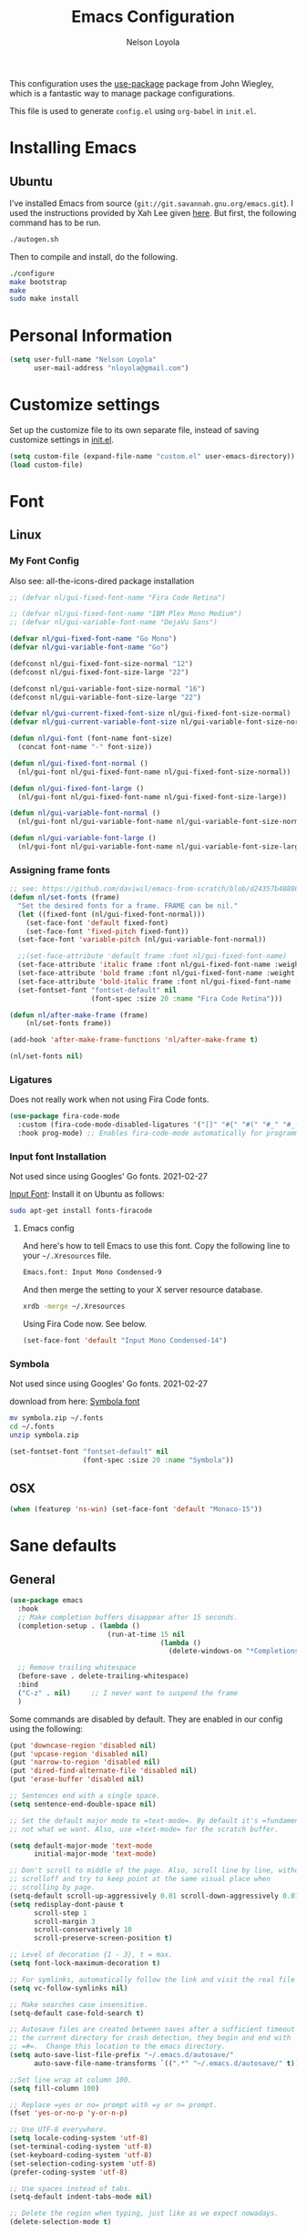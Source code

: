 #+TITLE: Emacs Configuration
#+AUTHOR: Nelson Loyola
#+STARTUP: overview
#+INFOJS_OPT: view:t toc:t ltoc:t mouse:underline buttons:0 path:http://thomasf.github.io/solarized-css/org-info.min.js
#+HTML_HEAD: <link rel="stylesheet" type="text/css" href="http://thomasf.github.io/solarized-css/solarized-light.min.css" />
#+OPTIONS: broken-links:t
#+PROPERTY: header-args  :results silent

This configuration uses the [[https://github.com/jwiegley/use-package][use-package]] package from John Wiegley,
which is a fantastic way to manage package configurations.

This file is used to generate ~config.el~ using ~org-babel~ in ~init.el~.

* Installing Emacs
** Ubuntu

I've installed Emacs from source
(=git://git.savannah.gnu.org/emacs.git=). I used the instructions
provided by Xah Lee given [[http://ergoemacs.org/emacs/building_emacs_on_linux.html][here]]. But first, the following command has to
be run.

#+begin_src sh
./autogen.sh
#+end_src

Then to compile and install, do the following.

#+begin_src sh
./configure
make bootstrap
make
sudo make install
#+end_src

* Personal Information

#+begin_src emacs-lisp
(setq user-full-name "Nelson Loyola"
      user-mail-address "nloyola@gmail.com")
#+end_src

* Customize settings

Set up the customize file to its own separate file, instead of saving
customize settings in [[file:init.el][init.el]].

#+begin_src emacs-lisp
(setq custom-file (expand-file-name "custom.el" user-emacs-directory))
(load custom-file)
#+end_src

* Font
** Linux
*** My Font Config

Also see: all-the-icons-dired package installation

#+begin_src  emacs-lisp
;; (defvar nl/gui-fixed-font-name "Fira Code Retina")

;; (defvar nl/gui-fixed-font-name "IBM Plex Mono Medium")
;; (defvar nl/gui-variable-font-name "DejaVu Sans")

(defvar nl/gui-fixed-font-name "Go Mono")
(defvar nl/gui-variable-font-name "Go")

(defconst nl/gui-fixed-font-size-normal "12")
(defconst nl/gui-fixed-font-size-large "22")

(defconst nl/gui-variable-font-size-normal "16")
(defconst nl/gui-variable-font-size-large "22")

(defvar nl/gui-current-fixed-font-size nl/gui-fixed-font-size-normal)
(defvar nl/gui-current-variable-font-size nl/gui-variable-font-size-normal)

(defun nl/gui-font (font-name font-size)
  (concat font-name "-" font-size))

(defun nl/gui-fixed-font-normal ()
  (nl/gui-font nl/gui-fixed-font-name nl/gui-fixed-font-size-normal))

(defun nl/gui-fixed-font-large ()
  (nl/gui-font nl/gui-fixed-font-name nl/gui-fixed-font-size-large))

(defun nl/gui-variable-font-normal ()
  (nl/gui-font nl/gui-variable-font-name nl/gui-variable-font-size-normal))

(defun nl/gui-variable-font-large ()
  (nl/gui-font nl/gui-variable-font-name nl/gui-variable-font-size-large))
#+end_src

*** Assigning frame fonts

#+begin_src emacs-lisp
;; see: https://github.com/daviwil/emacs-from-scratch/blob/d24357b488862223fecaebdad758b136b0ca96e7/show-notes/Emacs-Tips-08.org#configuring-the-ui-for-new-frames
(defun nl/set-fonts (frame)
  "Set the desired fonts for a frame. FRAME can be nil."
  (let ((fixed-font (nl/gui-fixed-font-normal)))
    (set-face-font 'default fixed-font)
    (set-face-font 'fixed-pitch fixed-font))
  (set-face-font 'variable-pitch (nl/gui-variable-font-normal))

  ;;(set-face-attribute 'default frame :font nl/gui-fixed-font-name)
  (set-face-attribute 'italic frame :font nl/gui-fixed-font-name :weight 'normal :slant 'italic)
  (set-face-attribute 'bold frame :font nl/gui-fixed-font-name :weight 'bold :weight 'normal)
  (set-face-attribute 'bold-italic frame :font nl/gui-fixed-font-name :weight 'bold :slant 'italic)
  (set-fontset-font "fontset-default" nil
                    (font-spec :size 20 :name "Fira Code Retina")))

(defun nl/after-make-frame (frame)
    (nl/set-fonts frame))

(add-hook 'after-make-frame-functions 'nl/after-make-frame t)

(nl/set-fonts nil)
#+end_src

*** Ligatures

Does not really work when not using Fira Code fonts.

#+begin_src emacs-lisp :tangle no
(use-package fira-code-mode
  :custom (fira-code-mode-disabled-ligatures '("[]" "#{" "#(" "#_" "#_(" "x")) ;; List of ligatures to turn off
  :hook prog-mode) ;; Enables fira-code-mode automatically for programming major modes
#+end_src

*** Input font Installation

Not used since using Googles' Go fonts. 2021-02-27

[[http://input.fontbureau.com/download/][Input Font]]: Install it on Ubuntu as follows:

#+begin_src sh :tangle no
sudo apt-get install fonts-firacode
#+end_src

**** Emacs config

And here's how to tell Emacs to use this font. Copy the following line to your =~/.Xresources= file.

#+begin_src sh :tangle no
Emacs.font: Input Mono Condensed-9
#+end_src

And then merge the setting to your X server resource database.

#+begin_src sh :tangle no
xrdb -merge ~/.Xresources
#+end_src

Using Fira Code now. See below.

#+begin_src emacs-lisp :tangle no
(set-face-font 'default "Input Mono Condensed-14")
#+end_src

*** Symbola

Not used since using Googles' Go fonts. 2021-02-27

download from here: [[https://fonts2u.com/symbola.font][Symbola font]]

#+begin_src sh :tangle no
mv symbola.zip ~/.fonts
cd ~/.fonts
unzip symbola.zip
#+end_src

#+begin_src emacs-lisp :tangle no
(set-fontset-font "fontset-default" nil
                  (font-spec :size 20 :name "Symbola"))
#+end_src

** OSX

#+begin_src emacs-lisp
(when (featurep 'ns-win) (set-face-font 'default "Monaco-15"))
#+end_src

* Sane defaults
** General

#+begin_src emacs-lisp
(use-package emacs
  :hook
  ;; Make completion buffers disappear after 15 seconds.
  (completion-setup . (lambda ()
                        (run-at-time 15 nil
                                     (lambda ()
                                       (delete-windows-on "*Completions*")))))

  ;; Remove trailing whitespace
  (before-save . delete-trailing-whitespace)
  :bind
  ("C-z" . nil)     ;; I never want to suspend the frame
  )
#+end_src

Some commands are disabled by default. They are enabled in our config
using the following:

#+begin_src emacs-lisp
(put 'downcase-region 'disabled nil)
(put 'upcase-region 'disabled nil)
(put 'narrow-to-region 'disabled nil)
(put 'dired-find-alternate-file 'disabled nil)
(put 'erase-buffer 'disabled nil)

;; Sentences end with a single space.
(setq sentence-end-double-space nil)

;; Set the default major mode to =text-mode=. By default it's =fundamental= mode which is
;; not what we want. Also, use =text-mode= for the scratch buffer.

(setq default-major-mode 'text-mode
      initial-major-mode 'text-mode)

;; Don't scroll to middle of the page. Also, scroll line by line, without
;; scrolloff and try to keep point at the same visual place when
;; scrolling by page.
(setq-default scroll-up-aggressively 0.01 scroll-down-aggressively 0.01)
(setq redisplay-dont-pause t
      scroll-step 1
      scroll-margin 3
      scroll-conservatively 10
      scroll-preserve-screen-position t)

;; Level of decoration {1 - 3}, t = max.
(setq font-lock-maximum-decoration t)

;; For symlinks, automatically follow the link and visit the real file instead.
(setq vc-follow-symlinks nil)

;; Make searches case insensitive.
(setq-default case-fold-search t)

;; Autosave files are created between saves after a sufficient timeout in
;; the current directory for crash detection, they begin and end with
;; =#=.  Change this location to the emacs directory.
(setq auto-save-list-file-prefix "~/.emacs.d/autosave/"
      auto-save-file-name-transforms `((".*" "~/.emacs.d/autosave/" t)))

;;Set line wrap at column 100.
(setq fill-column 100)

;; Replace =yes or no= prompt with =y or n= prompt.
(fset 'yes-or-no-p 'y-or-n-p)

;; Use UTF-8 everywhere.
(setq locale-coding-system 'utf-8)
(set-terminal-coding-system 'utf-8)
(set-keyboard-coding-system 'utf-8)
(set-selection-coding-system 'utf-8)
(prefer-coding-system 'utf-8)

;; Use spaces instead of tabs.
(setq-default indent-tabs-mode nil)

;; Delete the region when typing, just like as we expect nowadays.
(delete-selection-mode t)

;; Highlight matches in query-replace mode.
(setq query-replace-highlight t)

;; Use visual line mode to display long lines.
(global-visual-line-mode -1)

;;Revert these files without asking.
(setq revert-without-query '(".*"))

;; Middle-clicking is nice to paste, however it should not adjust point
;; and paste at the then adjusted point.
(setq mouse-yank-at-point t)

;; Save clipboard data of other programs in the kill ring when possible.
(setq save-interprogram-paste-before-kill t)

;; Set environment variable for shells.
(setenv "PAGER" "cat")

;; Configure =next-buffer= and =previous-buffer= to only visit file
;; buffers (has to be called for each frame):
(set-frame-parameter (selected-frame) 'buffer-predicate #'buffer-file-name)

;; These are taken from
;; https://github.com/patrickt/emacs/blob/master/init.el:
(setq
  kill-whole-line t                      ; Lets C-k delete the whole line
  ;;default-directory "~/src/"             ; My code lives here
  enable-recursive-minibuffers t         ; don't freak out if I use the minibuffer twice
  sentence-end-double-space nil          ; are you kidding me
  confirm-kill-processes nil             ; don't when quitting
  )

(setq-default
  cursor-type 'box
  indent-tabs-mode nil
  cursor-in-non-selected-windows nil)

;; Cursor Movement
(setq auto-window-vscroll nil)

;; Turn off auto-save.
(setq auto-save-default nil)

;; Don't make any backup files.
(setq make-backup-files nil)

;; Get rid of the menu bar. Tool bar and scroll bars are disabled in
;; ~init.el~..
(when (fboundp 'menu-bar-mode) (menu-bar-mode -1))

;; Turn off the blinking cursor.
(blink-cursor-mode -1)

;; Don't use dialog boxes
(setq use-dialog-box nil)

;; Don't want an audible bell.
(setq visible-bell t)

;; Display the running program and the selected buffer in the frame title.
(setq frame-title-format
      '("" invocation-name ": " (:eval (replace-regexp-in-string
                                        "^ +" "" (buffer-name)))))
;; Don't add new lines past end of file, and indicate unused lines at the
;; end of the window with a small image in the left fringe.
(setq next-line-add-newlines nil)
(setq-default indicate-empty-lines t)

;; Add =\n= to end of file if required.
(setq require-final-newline t)

;; Eshell
(setq eshell-history-size 100000)

;; Follow Buffer

(add-to-list 'auto-mode-alist '("\\.log\\'" . auto-revert-mode))

;; Don’t compact font caches during GC.
(setq inhibit-compacting-font-caches t)

;; Automatically cycle through the highlighting faces listed in
;; ~hi-lock-face-defaults~ instead of bothering the user to pick a face
;; each time.
(setq hi-lock-auto-select-face t)

;; History
(setq history-delete-duplicates t)

;; Use the directory name to make buffer names unique.
(setq uniquify-buffer-name-style 'forward)
#+end_src

** Key bindings

http://pragmaticemacs.com/emacs/dont-kill-buffer-kill-this-buffer-instead/

#+begin_src emacs-lisp
(defun nl/kill-this-buffer ()
  "Kill the current buffer."
  (interactive)
  (kill-buffer (current-buffer)))

(defun nl/helm-compile ()
  "Use Helm to choose a compile command."
  (interactive)
  (let ((selected-command
         (helm-comp-read "Select a compile command: " compile-history :buffer "Helm compile commands")))
    ;; move this command to the front of the history
    (setq compile-history (remove selected-command compile-history))
    (add-to-list 'compile-history selected-command)
    (compile selected-command)))

(defun nl/counsel-git-files ()
  (interactive)
  (let ((counsel-fzf-cmd "git ls-files | fzf -f \"%s\""))
    (counsel-fzf)))

(global-set-key (kbd "M-%")           'query-replace-regexp)
;;(global-set-key "\C-x\C-e"          'compile)
(global-set-key (kbd "C-S-s")         'isearch-forward)
(global-set-key (kbd "C-x C-n")       'next-error)
(global-set-key (kbd "C-x k")         'nl/kill-this-buffer)
(global-set-key (kbd "M-f")           'forward-to-word)
(global-set-key (kbd "M-B")           'backward-to-word)

(global-set-key (kbd "<f1>")          'indent-for-tab-command)
(global-set-key (kbd "S-<f1>")        'indent-region)
(global-set-key (kbd "<f2>")          '(lambda () (interactive) (save-some-buffers t)))
(global-set-key (kbd "S-<f2>")        '(lambda () (interactive) (revert-buffer t t)))
(global-set-key (kbd "S-<f3>")        'helm-projectile-rg)
(global-set-key (kbd "M-S-<f3>")      'counsel-rg)
(global-set-key [f5]                  'nl/helm-compile)
(global-set-key (kbd "S-<f5>")        'toggle-truncate-lines)
(global-set-key (kbd "<f8>")          'window-toggle-side-windows)
(global-set-key (kbd "S-<f11>")       'eval-region)
(global-set-key (kbd "C-S-<f11>")     'align-regexp)
(global-set-key (kbd "C-c o")         'nl/counsel-git-files)
#+end_src

** Line numbers.

Recently, line numbering has been really slow. Disabling for now.

#+begin_src emacs-lisp :tangle no
(dolist (mode-hook '(text-mode-hook prog-mode-hook))
  (add-hook mode-hook 'linum-mode))
#+end_src

Emacs 26 added ~global-display-line-numbers-mode~:

#+begin_src emacs-lisp
(dolist (mode-hook '(prog-mode-hook))
  (when (version<= "26.0.50" emacs-version)
    (add-hook mode-hook 'display-line-numbers-mode)))
#+end_src

** Tags

Case sensitive tags search:

#+begin_src emacs-lisp
(set-default 'tags-case-fold-search nil)
#+end_src

** Text mode

Don't like this: disabling. 2021-02-28

#+begin_src emacs-lisp :tangle no
(setq text-mode-hook
      '(lambda ()
         (turn-on-auto-fill)))            ; Enable automatic line wrapping
#+end_src

** Prefer Newer Versions

To reduce the risk of loading outdated byte code files, we set
load-prefer-newer and enable auto-compile-on-load-mode as early as
possible.

#+begin_src emacs-lisp
(setq load-prefer-newer t)
#+end_src

** =prog-mode=

#+begin_src emacs-lisp
(defun nl/indent-whole-buffer ()
  (interactive)
  (save-excursion
    (indent-region (point-min) (point-max))))

(defun nl/beginning-of-line-or-indentation ()
  "move to beginning of line, or indentation"
  (interactive)
  (if (bolp)
      (back-to-indentation)
    (beginning-of-line)))

(defun nl/common-prog-mode-settings ()
  "Enables settings common between programming language modes."
  (nl/setup-indent 2) ; indent 2 spaces width
  (local-set-key (kbd "<home>") 'nl/beginning-of-line-or-indentation)
  (subword-mode 1)
  ;;
  ;; Set tab and CR/LF keys to call their corresponding more-general
  ;; functions.  This needs to be here to override the settings of some modes
  ;; (e.g. c++-mode changes the tab key to do a re-indent).
  ;;
  (local-set-key "\t" 'tab-to-tab-stop)
  (local-set-key "\n" 'newline-and-indent)
  (local-set-key "\r" 'newline-and-indent)
  ;;
  ;; Set paragraph/comment auto-formatting to wrap at column 100.
  ;;
  (set-fill-column 100)
  ;;
  ;; Set the comment column to zero so that lisp comment lines will act like
  ;; C++ comments (i.e. line up with the code), and not automatically indent
  ;; to column 50.
  ;;
  (setq comment-column 0)
  (push '(">=" . ?≥) prettify-symbols-alist)
  (push '("<=" . ?≤) prettify-symbols-alist)
  (push '("->" . ?→) prettify-symbols-alist)
  (smartparens-mode))

(add-hook 'makefile-mode-hook 'nl/common-prog-mode-settings)
(add-hook 'sh-mode-hook       'nl/common-prog-mode-settings)
(add-hook 'prog-mode-hook     'nl/common-prog-mode-settings)
#+end_src

** Set default browser

#+begin_src emacs-lisp
(when (equal system-type 'gnu/linux)
    (setq browse-url-browser-function 'browse-url-generic
          browse-url-generic-program "/usr/bin/brave-browser"
          browse-url-generic-args '("--force-device-scale-factor=1.4")))
(setenv "BROWSER" "google-chrome")
#+end_src

** Side Windows

https://www.gnu.org/software/emacs/manual/html_node/elisp/Side-Windows.html#Side-Windows

#+begin_src emacs-lisp
  (defvar nl/side-window-parameters
    '(window-parameters . ((no-other-window . nil)
                           (no-delete-other-windows . t))))

  (setq fit-window-to-buffer-horizontally t)
  (setq window-resize-pixelwise t)

  ;; (setq display-buffer-alist '())

  ;; (defun nl/display-buffer-debug(buf-name action)
  ;;   (message "%s" buf-name)
  ;;   (numberp (string-match "\\(?:\\*\\(?:[Hh]elp\\|grep\\|Warnings\\|Completions\\|xref\\)\\)\\*\\)\\|\\(?:\\(?:HELM.*\\|helm.*\\)\\)" buf-name)))

  (add-to-list 'display-buffer-alist
               '("\\(?:\\*\\(?:grep\\|Find\\|Warnings\\|Completions\\|xref\\)\\*\\)\\|\\(?:\\(?:HELM.*\\|helm.*\\|\\*Flycheck.*\\)\\)"
                 display-buffer-in-side-window
                 (window-height . 0.15)
                 (side . bottom)
                 (slot . -1) ;; left side
                 (preserve-size . (nil . t))
                 ,nl/side-window-parameters))

  (add-to-list 'display-buffer-alist
               '("\\*\\(?:[Hh]elp\\|Backtrace\\|Warnings\\|Compile-Log\\|shell\\|compilation\\|ng-compile\\|ng-test\\|tide-references\\|sbt\\|coverlay-stats\\)\\*"
                 display-buffer-in-side-window
                 (window-height . 0.2)
                 (side . bottom)
                 (slot . 1) ;; right side
                 (preserve-size . (nil . t))
                 ,nl/side-window-parameters))
#+end_src

** Unicode

#+begin_src emacs-lisp
(set-language-environment "UTF-8")
(set-default-coding-systems 'utf-8)
#+end_src

* Languages

** Identation config

Use spaces instead of ~\t~ character.

#+begin_src emacs-lisp
(setq-default indent-tabs-mode nil)
#+end_src

A way to set up indentation for all programming modes. Taken from
[[http://blog.binchen.org/posts/easy-indentation-setup-in-emacs-for-web-development.html][here]].

#+begin_src emacs-lisp
(defun nl/setup-indent (n)
  ;; java / c / c++ / php
  (setq-default c-basic-offset n
                javascript-indent-level n            ; javascript-mode
                js-indent-level n                    ; js-mode
                js2-basic-offset n                   ; js2-mode, in latest js2-mode, it's alias of js-indent-level
                js2-strict-missing-semi-warning nil  ;
                web-mode-markup-indent-offset n      ; web-mode, html tag in html file
                web-mode-css-indent-offset n         ; web-mode, css in html file
                web-mode-code-indent-offset n        ; web-mode, js code in html file
                css-indent-offset n))                ; css-mode
#+end_src

** Emacs lisp

#+begin_src  emacs-lisp
(setq emacs-lisp-mode-hook 'nl/common-prog-mode-settings)
#+end_src

* Packages bundled with Emacs
** =auto-revert=

Revert file buffers updated outside of emacs, unless I've made changes to
the buffer which I haven't saved.

#+begin_src emacs-lisp
(use-package autorevert
  :diminish auto-revert-mode
  :hook (dired-mode . auto-revert-mode)
  :config
  (setq global-auto-revert-non-file-buffers t
        auto-revert-verbose nil)
  (global-auto-revert-mode 1))

#+end_src

** =ansi-color=

#+begin_src emacs-lisp
(use-package ansi-color
  :config
  (defun ansi-colorize-current-buffer ()
    "Colorize ansi escape sequences in the current buffer."
    (interactive)
    (ansi-color-apply-on-region (point-min) (point-max))))
#+end_src

** =bookmark=

Prefer saving this file somewhere other than the default.

#+begin_src emacs-lisp
(setq bookmark-default-file "~/.emacs.d/etc/bookmarks")
#+end_src

** =compile=

Do not ask me to save files before compiling, or kill a previous
compilation. Also scroll to the end of the compilation buffer when it
is opened.

Enable ANSI colors for compilation buffers.

#+begin_src emacs-lisp
(use-package compile
  ;;:bind (("C-c c" . compile)
  ;;       ("M-O"   . show-compilation))
  :preface
  (defun show-compilation ()
    (interactive)
    (let ((compile-buf
           (catch 'found
             (dolist (buf (buffer-list))
               (if (string-match "\\*compilation\\*" (buffer-name buf))
                   (throw 'found buf))))))
      (if compile-buf
          (switch-to-buffer-other-window compile-buf)
        (call-interactively 'compile))))

  (defun compilation-ansi-color-process-output ()
    (ansi-color-process-output nil)
    (set (make-local-variable 'comint-last-output-start)
         (point-marker)))

  ;; (defun colorize-compilation-buffer ()
  ;;   (let ((inhibit-read-only t))
  ;;     (ansi-color-apply-on-region (point-min) (point-max))))
  ;; (add-hook 'compilation-filter-hook 'colorize-compilation-buffer)
  :config
  (setq compilation-ask-about-save nil
        compilation-always-kill t
        compilation-scroll-output t

        ;; so that next-error does not open a new window
        split-width-threshold 200)

  :hook (compilation-filter . compilation-ansi-color-process-output))
#+end_src

** =cc-mode=

#+begin_src emacs-lisp
  (use-package cc-mode
    :mode (("\\.h\\(h?\\|xx\\|pp\\)\\'" . c++-mode)
           ("\\.m\\'"                   . c-mode)
           ("\\.mm\\'"                  . c++-mode)
           ("\\.java\\'"                . java-mode))
    :preface
    (defconst nelson-c-style
      '((c-tab-always-indent . t)
        (c-set-style "K&R")
        (c-offsets-alist . ((statement-block-intro . +)
                            (substatement-open     . 0)
                            (label                 . 0)
                            (case-label            . +)
                            (statement-cont        . +)
                            (innamespace           . 0))))
      "Nelson programming style.")

    ;; Customizations for all of c-mode, c++-mode, and objc-mode
    (defun nl/c-mode-common-hook ()
      ;; add my personal style and set it for the current buffer
      (c-add-style "NELSON-c-mode" nelson-c-style t)
      ;; offset customizations not in nelson-c-style
      (c-set-offset 'member-init-intro '++)
      ;; other customizations
      ;;(c-toggle-auto-state 1) ;; Turn on auto newline
      (nl/common-prog-mode-settings)
      ;; makes the underscore part of a word in C and C++ modes
      (modify-syntax-entry ?_ "w" c++-mode-syntax-table)
      (modify-syntax-entry ?_ "w" c-mode-syntax-table)
      (lambda ()
        (when (derived-mode-p 'c-mode 'c++-mode 'java-mode)
          (ggtags-mode 1)))
      )

    (defun nl/java-mode-hook ()
      (setq indent-tabs-mode nil)
      (setq c-basic-offset 2)
      ;;(setq zeal-at-point-docset "java")
      ;;(eclim-mode t)
      )

    :hook ((c-mode-common . nl/c-mode-common-hook)
           (java-mode . nl/java-mode-hook)))
#+end_src

** =cperl-mode=

#+begin_src emacs-lisp
(use-package cperl-mode
  :preface
  (defun nl/cperl-setup ()
    (cperl-set-style "C++")
    (nl/common-prog-mode-settings))

  :hook (cperl-mode . nl/cperl-setup))
#+end_src

** =desktop.el=

#+begin_src emacs-lisp :tangle no
(desktop-save-mode 1)
#+end_src

** =dired=

Make dired show directories first. Dired buffers should auto revert
and not give any use feedback (source: [[http://whattheemacsd.com/sane-defaults.el-01.html][Magnars Sveen]]).

#+begin_src emacs-lisp
  (use-package dired
    :ensure nil
    :custom
    (dired-recursive-copies 'always)
    ;; Auto refresh Dired, but be quiet about it
    (global-auto-revert-non-file-buffers t)
    ;; Move files to trash when deleting
    (delete-by-moving-to-trash t)
    (dired-dwim-target t)
    :config
    (setq dired-listing-switches "-aBhl --group-directories-first")
    ;; Reuse same dired buffer, to prevent numerous buffers while navigating in dired
    (put 'dired-find-alternate-file 'disabled nil)
    :hook ((dired-mode . dired-hide-details-mode)
           (dired-mode . hl-line-mode)
           (dired-mode . (lambda ()
                    (local-set-key (kbd "<mouse-2>") #'dired-find-alternate-file)
                    ;;(local-set-key (kbd "RET") #'dired-find-alternate-file)
                    (local-set-key (kbd "^")
                                   (lambda () (interactive) (find-alternate-file "..")))))))
#+end_src

** =ediff=
#+begin_src emacs-lisp
(use-package ediff
  :custom
  (ediff-split-window-function 'split-window-horizontally)
  (ediff-merge-split-window-function 'split-window-horizontally)
  (ediff-window-setup-function 'ediff-setup-windows-plain)
  (ediff-diff-options "-w")
  :config
  (setq-default ediff-ignore-similar-regions t)
  (add-hook 'ediff-after-quit-hook-internal 'winner-undo))
#+end_src

** =emacsclient=

#+begin_src emacs-lisp
(use-package edit-server
  :if window-system
  :init
  (add-hook 'after-init-hook 'server-start t)
  (add-hook 'after-init-hook 'edit-server-start t))
#+end_src

** =flyspell=

#+begin_src emacs-lisp
(use-package flyspell-correct)

(use-package flyspell
  :requires flyspell-popup
  :diminish flyspell-mode
  :hook ((prog-mode-hook . flyspell-prog-mode)
         (text-mode-hook . flyspell-mode))
  :bind (:map flyspell-mode-map
              ("C-;" . flyspell-correct-wrapper))
  :config
  ;; Sets flyspell correction to use two-finger mouse click
  (setq ispell-dictionary "en_CA-wo_accents")
  (define-key flyspell-mouse-map [down-mouse-3] #'flyspell-correct-word))
#+end_src

** =ispell=

Find aspell and hunspell automatically.

Taken from here: http://blog.binchen.org/posts/what-s-the-best-spell-check-set-up-in-emacs.html

#+begin_src emacs-lisp :tangle no
;; if (aspell installed) { use aspell}
;; else if (hunspell installed) { use hunspell }
;; whatever spell checker I use, I always use English dictionary
;; I prefer use aspell because:
;; 1. aspell is older
;; 2. looks Kevin Atkinson still get some road map for aspell:
;; @see http://lists.gnu.org/archive/html/aspell-announce/2011-09/msg00000.html
(defun flyspell-detect-ispell-args (&optional run-together)
  "if RUN-TOGETHER is true, spell check the CamelCase words."
  (let (args)
    (cond
     ((string-match  "aspell$" ispell-program-name)
      ;; Force the English dictionary for aspell
      ;; Support Camel Case spelling check (tested with aspell 0.6)
      (setq args (list "--sug-mode=ultra" "--lang=en_CA"))
      (if run-together
          (setq args (append args '("--run-together" "--run-together-limit=5" "--run-together-min=2")))))
     ((string-match "hunspell$" ispell-program-name)
      ;; Force the English dictionary for hunspell
      (setq args "-d en_CA")))
    args))

(cond
 ((executable-find "aspell")
  ;; you may also need `ispell-extra-args'
  (setq ispell-program-name "aspell"
        ispell-dictionary "en_CA"
        ispell-local-dictionary "en_CA"))
 ((executable-find "hunspell")
  (setq ispell-program-name "hunspell")

  ;; Please note that `ispell-local-dictionary` itself will be passed to hunspell cli with "-d"
  ;; it's also used as the key to lookup ispell-local-dictionary-alist
  ;; if we use different dictionary
  (setq ispell-dictionary "en_CA"
        ispell-local-dictionary "en_CA"
        ispell-local-dictionary-alist
        '(("en_CA" "[[:alpha:]]" "[^[:alpha:]]" "[']" nil ("-d" "en_CA") nil utf-8))))
 (t (setq ispell-program-name nil)))

;; ispell-cmd-args is useless, it's the list of *extra* arguments we will append to the ispell process when "ispell-word" is called.
;; ispell-extra-args is the command arguments which will *always* be used when start ispell process
;; Please note when you use hunspell, ispell-extra-args will NOT be used.
;; Hack ispell-local-dictionary-alist instead.
(setq-default ispell-extra-args (flyspell-detect-ispell-args t))
;; (setq ispell-cmd-args (flyspell-detect-ispell-args))
(defadvice ispell-word (around nl/ispell-word activate)
  (let ((old-ispell-extra-args ispell-extra-args))
    (ispell-kill-ispell t)
    (setq ispell-extra-args (flyspell-detect-ispell-args))
    ad-do-it
    (setq ispell-extra-args old-ispell-extra-args)
    (ispell-kill-ispell t)
    ))

(defadvice flyspell-auto-correct-word (around nl/flyspell-auto-correct-word activate)
  (let ((old-ispell-extra-args ispell-extra-args))
    (ispell-kill-ispell t)
    ;; use emacs original arguments
    (setq ispell-extra-args (flyspell-detect-ispell-args))
    ad-do-it
    ;; restore our own ispell arguments
    (setq ispell-extra-args old-ispell-extra-args)
    (ispell-kill-ispell t)
    ))

(defun text-mode-hook-setup ()
  ;; Turn off RUN-TOGETHER option when spell check text-mode
  (setq-local ispell-extra-args (flyspell-detect-ispell-args)))

(add-hook 'text-mode-hook 'text-mode-hook-setup)
#+end_src

** =ibuffer=

ibuffer is the improved version of list-buffers.

#+begin_src emacs-lisp
  (use-package ibuffer
    :preface
    (setq ibuffer-show-empty-filter-groups nil
          ibuffer-saved-filter-groups
          '(("home"
             ("emacs-config" (filename . ".emacs.d"))
             ("org" (or (mode . org-mode)
                        (filename . "OrgMode")))
             ("dired" (mode . dired-mode))
             ("scala" (mode . scala-mode))
             ("JS" (mode . js2-mode))
             ("html" (mode . web-mode))
             ("php" (mode . php-mode))
             ("code" (filename . "src"))
             ("Magit" (name . "\*magit"))
             ("Helm" (name . "\*helm"))
             ("Help" (or (name . "\*Help\*")
                         (name . "\*Apropos\*")
                         (name . "\*info\*"))))))
    (defalias 'list-buffers 'ibuffer)

    :hook (ibuffer-mode . (lambda() (ibuffer-switch-to-saved-filter-groups "home"))))
#+end_src
** =org-mode=

#+begin_src emacs-lisp
(defun nl/org-mode-setup ()
  (org-indent-mode)
  (variable-pitch-mode)
  (auto-fill-mode 0)
  (diminish org-indent-mode)
  (define-key org-mode-map (kbd "C-c l") 'org-store-link)
  (define-key org-mode-map (kbd "C-c a") 'org-agenda)
  (define-key org-mode-map (kbd "M-<left>") nil)
  (define-key org-mode-map (kbd "M-<right>") nil)
  (define-key org-mode-map (kbd "M-<down>") nil)
  (define-key org-mode-map (kbd "M-<up>") nil))

;; (nl/org-mode-faces 120)

(defun nl/org-mode-faces (font-height)
  (require 'org)
  (dolist (face '((org-level-1 . 1.2)
                  (org-level-2 . 1.1)
                  (org-level-3 . 1.05)
                  (org-level-4 . 1.05)
                  (org-level-5 . 1.05)
                  (org-level-6 . 1.05)
                  (org-level-7 . 1.05)
                  (org-level-8 . 1.05)))
    (set-face-attribute (car face) nil :font nl/gui-variable-font-name :weight 'regular :height (cdr face)))

  (require 'org-indent)
  (require 'org-tempo)

  ;; Ensure that anything that should be fixed-pitch in Org files appears that way
  (set-face-attribute 'org-block nil  :font nl/gui-fixed-font-name :height font-height :weight 'semi-bold)
  (set-face-attribute 'org-code nil   :font nl/gui-fixed-font-name :height font-height :weight 'semi-bold)
  (set-face-attribute 'org-indent nil :inherit '(org-hide fixed-pitch) :height font-height)
  (set-face-attribute 'org-verbatim nil :inherit '(shadow fixed-pitch) :height font-height)
  (set-face-attribute 'org-special-keyword nil :inherit '(font-lock-comment-face fixed-pitch) :height font-height)
  (set-face-attribute 'org-meta-line nil :inherit '(font-lock-comment-face fixed-pitch) :height font-height)
  (set-face-attribute 'org-checkbox nil :inherit 'fixed-pitch :height font-height)
  (set-face-attribute 'org-table nil :inherit 'fixed-pitch :height font-height)
  (set-face-attribute 'org-formula  nil :inherit 'fixed-pitch :height font-height))

(use-package org
  :pin org
  :hook (org-mode . nl/org-mode-setup)
  :custom-face
  (org-table ((t :foreground "#91b831")))
  :config
  (setq org-ellipsis " ⤵"
        org-hide-emphasis-markers t
        org-catch-invisible-edits 'error
        org-startup-indented t
        org-cycle-include-plain-lists 'integrate
        org-return-follows-link t
        org-M-RET-may-split-line nil
        org-src-fontify-natively t
        org-src-preserve-indentation t
        org-edit-src-content-indentation 0
        org-enforce-todo-dependencies t
        org-enforce-todo-checkbox-dependencies t
        ;; org-link-frame-setup '((file . find-file))
        org-export-backends '(ascii html icalendar latex md)
        org-log-into-drawer t)

  (setq org-capture-templates
        '(("t" "Todo" entry (file+headline "~/Dropbox/orgfiles/todo.org" "Tasks")
           "* TODO %?\n  %i\n  %a")
          ("l" "Link" entry (file+headline "~/Dropbox/orgfiles/links.org" "Links")
           "* %? %^L %^g \n%T" :prepend t)
          ("n" "Note" entry (file "~/Dropbox/orgfiles/notes.org")
           "* NOTE %?\n%U" :empty-lines 1)
          ("N" "Note with Clipboard" entry (file "~/Dropbox/orgfiles/notes.org")
           "* NOTE %?\n%U\n   %c" :empty-lines 1)
          ("j" "Journal" entry (file+datetree "~/Dropbox/orgfiles/journal.org")
           "* %?\nEntered on %U\n  %i\n  %a")))
  (nl/org-mode-faces (* 10 (string-to-number nl/gui-fixed-font-size-normal))))
#+end_src

*** Org agenda

Learned about [[https://github.com/sachac/.emacs.d/blob/83d21e473368adb1f63e582a6595450fcd0e787c/Sacha.org#org-agenda][this =delq= and =mapcar= trick from Sacha Chua's config]].

#+begin_src emacs-lisp
(setq org-agenda-files
      (delq nil
            (mapcar (lambda (x) (and (file-exists-p x) x))
                    '("~/Dropbox/orgfiles/todo.org"
                      "~/Dropbox/orgfiles/cbsr_todo.org"))))
#+end_src

*** Org capture

#+begin_src emacs-lisp
(bind-key "C-c c" 'org-capture)
(setq org-default-notes-file "~/Dropbox/orgfiles/notes.org")
#+end_src

*** Org setup

Speed commands are a nice and quick way to perform certain actions
while at the beginning of a heading. It's not activated by default.

#+begin_src emacs-lisp
(setq org-use-speed-commands t
      org-image-actual-width 550)
#+end_src

*** Org tags

The default value is -77, which is weird for smaller width windows.
I'd rather have the tags align horizontally with the header. 45 is a
good column number to do that.

#+begin_src emacs-lisp
(setq org-tags-column 45)
#+end_src

*** Org babel languages

#+begin_src emacs-lisp
(with-eval-after-load 'org
  (org-babel-do-load-languages
   'org-babel-load-languages
   '((C . t)
     (calc . t)
     (emacs-lisp . t)
     (latex . t)
     (java . t)
     (js . t)
     (python . t)
     (ruby . t)
     (shell . t)
     (sql . t)
     (sqlite . t)))

  (defun nl/org-confirm-babel-evaluate (lang body)
    "Do not confirm evaluation for these languages."
    (not (or (string= lang "C")
             (string= lang "emacs-lisp")
             (string= lang "java")
             (string= lang "python")
             (string= lang "sh")
             (string= lang "sql")
             (string= lang "sqlite"))))
  (setq org-confirm-babel-evaluate 'nl/org-confirm-babel-evaluate))
#+end_src

*** Org babel/source blocks

Have source blocks properly syntax highlighted and with the editing
popup window staying within the same window so all the windows don't
jump around. Also, having the top and bottom trailing lines in the
block is a waste of space, so we can remove them.

Fontification doesn't work with markdown mode when the block is
indented after editing it in the org src buffer---the leading #s for
headers don't get fontified properly because they appear as Org
comments.

#+begin_src emacs-lisp
(setq org-src-window-setup 'current-window
      org-src-strip-leading-and-trailing-blank-lines t
      org-src-tab-acts-natively t)
#+end_src

*** Structure templates

#+begin_src emacs-lisp
(with-eval-after-load 'org
  ;; This is needed as of Org 9.2
  (require 'org-tempo)

  (add-to-list 'org-structure-template-alist '("sh" . "src shell"))
  (add-to-list 'org-structure-template-alist '("el" . "src emacs-lisp"))
  (add-to-list 'org-structure-template-alist '("py" . "src python")))
#+end_src
** =paren=

#+begin_src emacs-lisp
(use-package paren
  :hook
  (prog-mode . (lambda () (show-paren-mode t)))
  :custom-face
  (show-paren-match ((t (:background "#def" :box nil))))
  :custom
  (show-paren-style 'parenthesis))
#+end_src

** =re-builder=

Interactive preview for RE construction.

It's important to note that there's three flavours of regular
expressions encountered in Emacs.  The =read= syntax is most
reminiscent of other RE dialects, but only used in prompts.  The
=string= syntax is used in code doubles the amount of backslashes as
the RE strings are passed through the reader which removes the
extraneous ones.  Finally, there's the ~rx~ macro one can use for
writing lispy RE.

All listed RE syntaxes are supported by =re-builder=. For whatever
reason though the =read= syntax is default. I prefer having the
=string= syntax as default.

#+begin_src emacs-lisp
(setq reb-re-syntax 'string)
#+end_src

** =recentf=

Recentf is a minor mode that builds a list of recently opened files.
This list is is automatically saved across Emacs sessions.

Prefer saving the history of opened files somewhere other than the default.

#+begin_src emacs-lisp
(use-package recentf
  :init (recentf-mode 1)
  :custom
  (recentf-save-file "~/.emacs.d/etc/recentf")
  (recentf-max-saved-items 100))
#+end_src

** =savehist=

The history of prompts like =M-:= can be saved, but let's change its
save file and history length first. Also save search entries.

#+begin_src emacs-lisp
(setq savehist-additional-variables '(search-ring regexp-search-ring)
      savehist-file "~/.emacs.d/etc/savehist"
      history-length 150)
(savehist-mode 1)
#+end_src

** =save-place=

Remember position in a file.

#+begin_src emacs-lisp
(use-package saveplace
  :config
  (setq save-place-file (locate-user-emacs-file "etc/saveplace" ".emacs-places")
        save-place-forget-unreadable-files nil
        save-place-ignore-files-regexp "\\(?:COMMIT_EDITMSG\\|svn-commit\\.tmp\\|config\\.org\\)$")
  ;; activate it for all buffers
  (setq-default save-place t))
#+end_src

** =shell=

#+begin_src emacs-lisp
(use-package shell
  :bind (("C-x m" . shell)
         ("C-x M" . ansi-term))
  :hook (shell-mode . 'ansi-color-for-comint-mode-on))
#+end_src

** =simple=

#+begin_src emacs-lisp :tangle no
(use-package simple
  :diminish visual-line-mode
  :config
  ;; Display the column number in the mode line.
  (column-number-mode t))
#+end_src

** =smerge-mode=

#+begin_src emacs-lisp
(use-package smerge-mode
  :config
  (setq smerge-command-prefix "\C-cv"))
#+end_src

** =sql=

This configuration allows me to connect to predefined MySQL servers.

Save command history between sessions (taken from EmacsWiki).

#+begin_src emacs-lisp
(use-package sql
  :commands (nl/sql-connect-server)
  :hook
  (sql-interactive-mode . nl/sql-save-history-hook)
  :preface
  (defun nl/sql-save-history-hook ()
    (let ((lval 'sql-input-ring-file-name)
          (rval 'sql-product))
      (if (symbol-value rval)
          (let ((filename
                 (concat "~/.emacs.d/sql/"
                         (symbol-name (symbol-value rval))
                         "-history.sql")))
            (set (make-local-variable lval) filename))
        (error
         (format "SQL history will not be saved because %s is nil"
                 (symbol-name rval))))))
  :config
  (require 'epa-file)
  (epa-file-enable)

  (setq sql-connection-alist
        '((localhost.dev (sql-product 'mysql)
                         (sql-port 3306)
                         (sql-server "localhost")
                         (sql-user "root")
                         (sql-database "mysql"))))

  (defun nl/sql-connect (product connection)
    "Connects to a database server of type PRODUCT using the CONNECTION type."
    (require 'nl-passwords (concat user-emacs-directory "nl/password.el.gpg"))

    ;; update the password to the sql-connection-alist
    (let ((connection-info (assoc connection sql-connection-alist))
          (sql-password (car (last (assoc connection nl-sql-passwords)))))
      (delete sql-password connection-info)
      (nconc connection-info `((sql-password ,sql-password)))
      (setq sql-connection-alist (assq-delete-all connection sql-connection-alist))
      (add-to-list 'sql-connection-alist connection-info))

    ;; connect to database
    (setq sql-product product)
    (if current-prefix-arg
        (sql-connect connection connection)
      (sql-connect connection)))

  (defun nl/sql-localhost-dev ()
    "Connects to the MySQL server running on machine 'localhost'."
    (nl/sql-connect 'mysql 'localhost.dev))

  (defun nl/sql-obelix-dev ()
    "Connects to the MySQL server running on machine 'obelix'."
    (nl/sql-connect 'mysql 'obelix.dev))

  (defvar nl/sql-servers-list
    '(("localhost dev" nl/sql-localhost-dev)
      ;;("Obelix Dev" nl/sql-obelix-dev)
      )
    "A list of server name and the function to connect.")

  (defun nl/sql-connect-server (func)
    "Connect to the input server using nl/sql-servers-list and FUNC."
    (interactive
     (helm-comp-read "Select server: " nl/sql-servers-list))
    (funcall func)))
#+end_src

** =subword-mode=

#+begin_src emacs-lisp
(use-package subword
  :diminish subword-mode)
#+end_src

** =tramp=

#+begin_src emacs-lisp
(use-package tramp
  :init (setq tramp-ssh-controlmaster-options nil)
  :config
  (let ((cert-path "~/.ssh/id_dsa")
        (ssh-methods '("ssh" "sshx"))))
  (setq tramp-terminal-type "dumb"
        tramp-shell-prompt-pattern "^[^$>\n]*[#$%>] *\\(\[[0-9;]*[a-zA-Z] *\\)*"
        vc-ignore-dir-regexp
        (format "\\(%s\\)\\|\\(%s\\)"
                vc-ignore-dir-regexp
                tramp-file-name-regexp)))
#+end_src
** =term=

#+begin_src emacs-lisp
(use-package term
  :bind (("C-x M" . ansi-term)))
#+end_src

** =vc=

#+begin_src emacs-lisp
(use-package vc
  :config
  (setq vc-find-revision-no-save t))

(use-package vc-git
  :ensure nil
  :config
  (setq vc-git-diff-switches "--patch-with-stat")
  (setq vc-git-print-log-follow t))
#+end_src

** =windmove=

=windmove= provides useful commands for moving window focus by
direction.

#+begin_src emacs-lisp
(windmove-default-keybindings 'meta)
#+end_src

** =winner-mode=

Window management. ~C-c left (winner-undo)~ undoes the last window
configuration change. Redo the changes using ~C-c right
(winner-redo)~. Also move from window to window using Meta and the
direction keys.

#+begin_src emacs-lisp
(use-package winner
  :demand t
  :config
  (winner-mode))
#+end_src

** =whitespace=

#+begin_src emacs-lisp
(use-package whitespace
  :bind ("S-<f10>" . whitespace-mode))
#+end_src

* Themes
** Current

Using doom themes

** [[https://github.com/hlissner/emacs-doom-themes][doom-themes]]

#+begin_src emacs-lisp
(use-package doom-themes
  :demand
  :config
  ;; Global settings (defaults)
  (setq doom-themes-enable-bold t    ; if nil, bold is universally disabled
        doom-themes-enable-italic t) ; if nil, italics is universally disabled

  (load-theme 'doom-molokai t)

  ;;
  (set-face-attribute 'font-lock-comment-face nil :weight 'semi-bold :slant 'italic)
  (set-face-background 'region (doom-darken 'blue 0.2))

  ;; Enable flashing mode-line on errors
  (doom-themes-visual-bell-config)

  ;; or for treemacs users
  ;;(setq doom-themes-treemacs-theme "doom-colors") ; use the colorful treemacs theme
  (doom-themes-treemacs-config)

  ;; Corrects (and improves) org-mode's native fontification.
  (doom-themes-org-config)
  )

(with-eval-after-load 'markdown-mode
  (set-face-foreground 'markdown-code-face (doom-darken 'green 0.2))
  (set-face-background 'markdown-code-face (doom-color 'brightblack))
  ;;(set-face-background 'org-block (doom-color 'brightblack))
  (set-face-attribute 'markdown-header-face
                      nil
                      :font nl/gui-variable-font-name
                      :weight 'bold
                      :height (* 12 (string-to-number nl/gui-current-variable-font-size)))
  (set-face-attribute 'markdown-link-face
                      nil
                      :font nl/gui-variable-font-name
                      :weight 'bold
                      :height (* 10 (string-to-number nl/gui-current-variable-font-size)))
  )
#+end_src

Loading themes (https://www.reddit.com/r/emacs/comments/fefwpw/show_your_themes/)

#+begin_src emacs-lisp
(defun ap/load-doom-theme (theme)
  "Disable active themes and load a Doom theme."
  (interactive (list (intern (completing-read "Theme: "
                                              (->> (custom-available-themes)
                                                   (-map #'symbol-name)
                                                   (--select (string-prefix-p "doom-" it)))))))
  (ap/switch-theme theme))

(defun ap/switch-theme (theme)
  "Disable active themes and load THEME."
  (interactive (list (intern (completing-read "Theme: "
                                              (->> (custom-available-themes)
                                                   (-map #'symbol-name))))))
  (mapc #'disable-theme custom-enabled-themes)
  (load-theme theme 'no-confirm))
#+end_src

** Past
*** [[https://github.com/dracula/emacs/tree/62df5de68c73d34faaa0191a92ce3ebce589bf24][dracula-theme]]

#+begin_src emacs-lisp :tangle no
(use-package dracula-theme
  :disabled
  :config
  (load-theme 'dracula t)
  ;; default region color is too hard to see on my display
  :custom-face
   ;; (region ((t (:background "#0f3b82"))))
   (font-lock-warning-face ((t (:background "#0f3b82"))))
   (font-lock-negation-char-face ((nil :foreground "red" :background "#0f3b82")))
   (ediff-odd-diff-A ((nil :background "#862b27")))
   (ediff-even-diff-A ((nil :background "#1f772c")))
   (ediff-current-diff-A ((nil :background "#2b538a")))
   (ediff-odd-diff-B ((nil :background "#862b27")))
   (ediff-even-diff-B ((nil :background "#1f772c")))
   (ediff-current-diff-B ((nil :background "#2b538a")))
   (ediff-odd-diff-C ((nil :background "#862b27")))
   (ediff-even-diff-C ((nil :background "#1f772c")))
   (ediff-current-diff-C ((nil :background "#2b538a"))))
#+end_src

*** [[https://github.com/emacsfodder/emacs-bubbleberry-theme][bubbleberry-theme]]

Trying out Bubbleberry theme: 2019-02-25
Switched to Dracula theme: 2019-04-10

#+begin_src emacs-lisp :tangle no
(use-package bubbleberry-theme
  :custom-face
   ;; default region color is too hard to see on my display
  (region ((t (:background "#0f3b82"))))
  (font-lock-warning-face ((t (:background "#0f3b82"))))
  (font-lock-negation-char-face ((nil :foreground "red" :background "#0f3b82")))
  (ediff-odd-diff-A ((nil :background "#862b27")))
  (ediff-even-diff-A ((nil :background "#1f772c")))
  (ediff-current-diff-A ((nil :background "#2b538a")))
  (ediff-odd-diff-B ((nil :background "#862b27")))
  (ediff-even-diff-B ((nil :background "#1f772c")))
  (ediff-current-diff-B ((nil :background "#2b538a")))
  (ediff-odd-diff-C ((nil :background "#862b27")))
  (ediff-even-diff-C ((nil :background "#1f772c")))
  (ediff-current-diff-C ((nil :background "#2b538a"))))
  :config
  (load-theme 'bubbleberry t))
#+end_src

*** [[https://github.com/n3mo/cyberpunk-theme.el][cyberpunk-theme]]

#+begin_src emacs-lisp :tangle no
(use-package cyberpunk-theme
  :config
  (load-theme 'cyberpunk t))
#+end_src

*** [[https://github.com/ogdenwebb/emacs-kaolin-themes][kaolin-themes]]

#+begin_src emacs-lisp :tangle no
(use-package kaolin-themes
  :config
  ;;(load-theme 'base16-solarized-dark t)
  (setq kaolin-wave t
        kaolin-hl-line-colored t)
  (load-theme 'kaolin-dark))
#+end_src

*** [[https://github.com/oneKelvinSmith/monokai-emacs][monokai-emacs]]

TextMate like theme.

#+begin_src emacs-lisp :tangle no
(use-package monokai-theme
  :config
    (load-theme 'monokai t)
    (setq frame-background-mode `dark)
    (setq monokai-use-variable-pitch nil))
#+end_src

*** [[https://emacsthemes.com/themes/paganini-theme.html][paganini-theme]]

#+begin_src emacs-lisp :tangle no
  (use-package paganini-theme
    :config
    (load-theme 'paganini t))
#+end_src

*** [[https://github.com/bbatsov/solarized-emacs][solarized-emacs]]

#+begin_src emacs-lisp :tangle no
(use-package solarized-theme
  :config
    (load-theme 'solarized-dark t))
#+end_src

*** [[https://github.com/TheSuspiciousWombat/SusColors-emacs][suscolors]]

Tried out new theme: 2019-08-04

#+begin_src emacs-lisp :tangle no
(use-package suscolors-theme
  :custom-face
   ;; '(region ((t (:background "#0f3b82"))))
   ;; '(font-lock-warning-face ((t (:background "#0f3b82"))))
   ;; '(font-lock-negation-char-face ((nil :foreground "red" :background "#0f3b82")))
  (vterm-color-black ((t (:foreground "#000000" :background "#777777"))))

  (ediff-odd-diff-A ((nil :background "#862b27")))
  (ediff-even-diff-A ((nil :background "#1f772c")))
  (ediff-current-diff-A ((nil :background "#2b538a")))
  (ediff-odd-diff-B ((nil :background "#862b27")))
  (ediff-even-diff-B ((nil :background "#1f772c")))
  (ediff-current-diff-B ((nil :background "#2b538a")))
  (ediff-odd-diff-C ((nil :background "#862b27")))
  (ediff-even-diff-C ((nil :background "#1f772c")))
  (ediff-current-diff-C ((nil :background "#2b538a"))))
  :config
  (load-theme 'suscolors t))
#+end_src

*** [[https://github.com/belak/base16-emacs][base16-emacs]]

One tweak to the base16-google-dark theme; the face for the mode line
buffer name is too hard to see,  set it to white instead.

Tried out 2020-01-20

#+begin_src emacs-lisp :tangle no
(use-package base16-theme
  :custom-face
  ;; (region ((t (:background "#0f3b82"))))
  ;; (font-lock-warning-face ((t (:background "#0f3b82"))))
  ;; (font-lock-negation-char-face ((nil :foreground "red" :background "#0f3b82")))
  (mode-line-buffer-id ((t :foreground "white")))
  (vterm-color-black ((t (:foreground "#000000" :background "#777777"))))

  (ediff-odd-diff-A ((nil :background "#862b27")))
  (ediff-even-diff-A ((nil :background "#1f772c")))
  (ediff-current-diff-A ((nil :background "#2b538a")))
  (ediff-odd-diff-B ((nil :background "#862b27")))
  (ediff-even-diff-B ((nil :background "#1f772c")))
  (ediff-current-diff-B ((nil :background "#2b538a")))
  (ediff-odd-diff-C ((nil :background "#862b27")))
  (ediff-even-diff-C ((nil :background "#1f772c")))
  (ediff-current-diff-C ((nil :background "#2b538a")))
  :config
  (load-theme 'base16-woodland t)
  ;;(load-theme 'base16-solarized-dark t)
  ;;(load-theme 'base16-oceanicnext t)
  ;;(load-theme 'base16-google-dark t)
  ;;(load-theme 'base16-nord t)
  )
#+end_src
*** [[https://github.com/fniessen/emacs-leuven-theme][emacs-leuven-theme]]

#+begin_src emacs-lisp :tangle no
(use-package leuven-theme
  :config
  (load-theme 'leuven-dark t)
  :custom-face
   (code-block ((nil :foreground "#ffff7f" :background "#25202a")))
   (code-inline ((nil :foreground "#ff9bff" :background "#25202a")))
   (dired-directory ((nil :background "#25202a")))
   (dired-header ((nil :background "#25202a" :foreground "SteelBlue3")))
   (flycheck-error ((nil :background "lawn green" :foreground "black")))
   (flycheck-warning ((nil :background "yellow" :foreground "black")))
   (org-block ((nil :foreground "#ffff7f" :background "#25202a" :extend t)))
   (org-block-begin-line ((nil :underline nil :foreground "#ffff7f" :background "#25202a")))
   (org-block-end-line ((nil :overline nil :foreground "#ffff7f" :background "#25202a")))
   (show-paren-match ((nil :background "#ffad65"))))
#+end_src

* ELPA packages

These are the packages that are not built into Emacs.

** [[https://github.com/abo-abo/ace-window][ace-window]]

A package that uses the same idea from ace-jump-mode for
buffer navigation, but applies it to windows. The default keys are
1-9, but it's faster to access the keys on the home row, so that's
what I have them set to (with respect to Dvorak, of course).

#+begin_src emacs-lisp
  (use-package ace-window
    :config
    (setq aw-keys '(?a ?s ?d ?f ?g ?h ?j ?k ?l)))
#+end_src

#+RESULTS:
: t
** [[https://github.com/Wilfred/ag.el][ag]]

Use silver surfer to search.

#+begin_src emacs-lisp
(use-package ag
  :commands ag)
#+end_src

** [[https://github.com/jtbm37/all-the-icons-dired][all-the-icons-dired]]

#+begin_src emacs-lisp
(use-package all-the-icons-dired
    ;; M-x all-the-icons-install-fonts
    :hook (dired-mode . all-the-icons-dired-mode))
#+end_src

** [[https://github.com/syohex/emacs-anzu][anzu]]

#+begin_src emacs-lisp
  (use-package anzu
    :bind
    (([remap query-replace] . anzu-query-replace)
     ([remap query-replace-regexp] . anzu-query-replace-regexp))
    :custom
    (anzu-mode-lighter "")
    (anzu-deactivate-region t)
    (anzu-search-threshold 1000)
    (anzu-replace-threshold 50)
    (anzu-replace-to-string-separator " => ")
    :config
    (global-anzu-mode +1)
    (set-face-attribute 'anzu-mode-line nil :foreground "yellow" :weight 'bold))
#+end_src

** [[https://github.com/abo-abo/avy][avy]]

A quick way to jump around text in buffers.

#+begin_src emacs-lisp
  (use-package avy
    :bind
    (("C-c SPC" . avy-goto-char-timer)
     ("C-'" . avy-goto-char)))
#+end_src

** [[https://github.com/Malabarba/beacon][beacon]]

Never lose your cursor again. Highlights the cursor.

#+begin_src emacs-lisp :tangle no
(use-package beacon
  :diminish beacon-mode
  :init
  (setq beacon-push-mark 35)
  (setq beacon-color "#666600")
  :config
  (beacon-mode 1))
#+end_src

** [[https://github.com/jorgenschaefer/circe][circe]]

#+begin_src emacs-lisp :tangle no
(use-package circe
  :config (setq circe-default-nick "chucho"
                circe-default-user "chucho"
                circe-default-realname "chucho"
                circe-default-part-message "Bye"
                circe-default-quit-message "Bye"
                circe-network-options '(("Freenode"
                                         :tls t
                                         :channels ("#emacs")
                                         ))))
#+end_src

** [[https://github.com/bburns/clipmon][clipmon]]

#+begin_src emacs-lisp
(use-package clipmon
  :commands clipmon-mode-start
  :bind ("M-S-<f2>" . clipmon-autoinsert-toggle)
  :config
  (clipmon-mode-start))
#+end_src

** [[https://github.com/ankurdave/color-identifiers-mode][color-identifiers]]

#+BEGIN_QUOTE
Color Identifiers is a minor mode for Emacs that highlights each source code identifier uniquely
based on its name.
#+END_QUOTE

Disable for now since it is slow when editing Scala code.

#+begin_src emacs-lisp :tangle no
(use-package color-identifiers-mode
  :diminish color-identifiers-mode
  :config
    (add-hook 'after-init-hook 'global-color-identifiers-mode)
    (set-face-attribute 'font-lock-comment-delimiter-face nil :slant 'italic)
    (set-face-attribute 'font-lock-comment-face nil :slant 'italic))
#+end_src
** [[https://github.com/jordonbiondo/column-enforce-mode][column-enforce-mode]]

#+begin_src emacs-lisp
(use-package column-enforce-mode
  :config
  (setq column-enforce-column 110)
  :hook (progmode-hook . column-enforce-mode))
#+end_src

** [[https://github.com/company-mode/company-mode][company-mode]]

Complete anything.

#+begin_src emacs-lisp
(use-package company
  :diminish company-mode
  :bind (:map company-active-map
              ("C-n" . company-select-next)
              ("C-p" . company-select-previous)
              ("M-/" . company-complete-common))
  :init (global-company-mode t)
  :custom
  (company-dabbrev-downcase nil "Don't downcase returned candidates.")
  (company-show-numbers t "Numbers are helpful.")
  (company-abort-manual-when-too-short t "Be less enthusiastic about completion.")
  :custom-face
  (company-tooltip ((t (:family "IBM Plex Mono Medium" :height 120))))
  :config

  (setq company-idle-delay 0              ;; no delay no autocomplete
        company-minimum-prefix-length 4
        company-tooltip-limit 20)
  )
#+end_src

** [[https://github.com/tumashu/company-posframe/][company-posframe]]

Removed due to not displaying properly with ~IBM Plex Mono~ font. 2021-02-16

#+begin_src emacs-lisp :tangle no
(use-package company-posframe
  :custom-face
  (company-posframe-active-backend-name ((t (:family "Fira Code Retina"))))
  :custom
  (company-posframe-font nl/gui-fixed-font-name)
  :config
  (company-posframe-mode 1))
#+end_src

** [[https://github.com/TommyX12/company-tabnine][company-tabnine]]

#+begin_src emacs-lisp :tangle no
  (use-package company-tabnine
    :after company
    :config
    (add-to-list 'company-backends #'company-tabnine)
    ;; Use the tab-and-go frontend.
    ;; Allows TAB to select and complete at the same time.
    (company-tng-configure-default)
    (setq company-frontends
          '(company-tng-frontend
            company-pseudo-tooltip-frontend
            company-echo-metadata-frontend)))
#+end_src
** [[https://github.com/twada/coverlay.el][coverlay.el]]

#+begin_src emacs-lisp :tangle no
  (use-package coverlay
    :disabled
    :load-path "~/src/github/elisp/coverlay.el"
    :custom
     (coverlay:untested-line-background-color "#862b27")
     (coverlay:tested-line-background-color "#1f772c")
     (coverlay:mark-tested-lines nil))
#+end_src

** [[https://github.com/emacsmirror/emacswiki.org/blob/master/cursor-chg.el][cursor-chg]]

#+begin_src emacs-lisp
(use-package cursor-chg
  :load-path "lisp"
  :commands change-cursor-mode
  :config
  (change-cursor-mode 1)
  (toggle-cursor-type-when-idle 1))
#+end_src

This package was removed from MELPA since it was only found on Emacs Wiki.

** [[https://github.com/emacs-lsp/dap-mode][dap-mode]]

#+begin_src elisp
  (use-package dap-mode
    :after lsp-mode
    ;;:hook (dap-stopped-hook . (lambda (arg) (call-interactively #'dap-hydra)))
    :config
    (dap-mode t)
    (dap-ui-mode t)
    (require 'dap-java))
#+end_src

** [[https://github.com/patrickt/emacs][deadgrep]]

#+begin_src emacs-lisp
(use-package deadgrep
  :bind (("C-c h" . deadgrep)))
#+end_src

** [[https://github.com/skeeto/devdocs-lookup][devdocs-lookup]]

#+begin_src emacs-lisp
(use-package devdocs)
#+end_src

** [[https://github.com/dgutov/diff-hl][diff-hl]]

Could not get this package to display changes (2017-10-15).

#+begin_src emacs-lisp :tangle no
(use-package diff-hl
  :init
  (add-hook 'prog-mode-hook #'diff-hl-mode)
  (add-hook 'org-mode-hook #'diff-hl-mode)
  (add-hook 'dired-mode-hook 'diff-hl-dired-mode)
  (add-hook 'magit-post-refresh-hook 'diff-hl-magit-post-refresh)
  :config
  (setq diff-hl-fringe-bmp-function 'diff-hl-fringe-bmp-from-type)
  (setq diff-hl-margin-side 'left)
  (diff-hl-mode t))
#+end_src

** [[https://github.com/thamer/diredful][diredful]]

Provides a simple UI for customizing dired mode to use different faces and colors.

#+begin_src emacs-lisp
(use-package diredful
  :config (diredful-mode 1))
#+end_src
** [[https://github.com/Fuco1/dired-hacks][dired-narrow]]

#+begin_src emacs-lisp
(use-package dired-narrow
  :ensure t
  :bind (:map dired-mode-map
              ("/" . dired-narrow)))
#+end_src

** [[https://github.com/jojojames/dired-sidebar][dired-sidebar]]

#+begin_src emacs-lisp
(use-package dired-sidebar
  :bind (("C-c C-n" . dired-sidebar-toggle-sidebar))
  :commands (dired-sidebar-toggle-sidebar)
  :config
  (when (eq system-type 'windows-nt)
    (setq dired-sidebar-use-all-the-icons nil))

  (setq dired-sidebar-use-term-integration t)
  (setq dired-sidebar-use-custom-font nil)
  (setq dired-sidebar-face
        (cond
         ((eq system-type 'darwin)
          '(:family "Helvetica" :height 100))
         (:default
          '(:family "Arial" :height 90)))))
#+end_src
** [[https://github.com/Silex/docker.el][docker]]

#+begin_src emacs-lisp
(use-package docker
  :ensure t
  :bind ("C-c d" . docker))
#+end_src

#+RESULTS:
: docker

** [[https://github.com/spotify/dockerfile-mode][dockerfile-mode]]

#+begin_src emacs-lisp
(use-package dockerfile-mode
  :mode ("Dockerfile\\'" . dockerfile-mode))
#+end_src

** [[https://github.com/seagle0128/doom-modeline][doom-modeline]]

#+begin_src emacs-lisp
(use-package doom-modeline
  :hook (after-init . doom-modeline-mode)
  :custom-face
  (doom-modeline-project-parent-dir ((t (:foreground "#0f3b82"))))
  :config
  (setq doom-modeline-buffer-file-name-style 'buffer-name
        doom-modeline-height 20
        doom-modeline-bar-width 3))
#+end_src

** [[https://github.com/jacktasia/dumb-jump/blob/master/README.md][dumb-jump]]

#+BEGIN_QUOTE
Dumb Jump is an Emacs "jump to definition" package with support for
multiple programming languages that favors "just working". This means
minimal -- and ideally zero -- configuration with absolutely no stored
indexes (TAGS) or persistent background processes.
#+END_QUOTE

#+begin_src emacs-lisp
(use-package dumb-jump
  :bind (("M-g o" . dumb-jump-go-other-window)
         ("M-g j" . dumb-jump-go)
         ("M-g x" . dumb-jump-go-prefer-external)
         ("M-g z" . dumb-jump-go-prefer-external-other-window))
  :config (setq dumb-jump-selector 'ivy
                dumb-jump-prefer-searcher 'ag))
#+end_src

** [[https://github.com/leoliu/easy-kill][easy-kill]]

#+begin_src emacs-lisp
(use-package easy-kill
  :pin melpa
  :config
  (global-set-key [remap kill-ring-save] #'easy-kill)
  (global-set-key [remap mark-sexp] #'easy-mark))
#+end_src

** [[https://github.com/editorconfig/editorconfig-emacs][editor-config]]

#+begin_src emacs-lisp
(use-package editorconfig
  :ensure t
  :config
  (editorconfig-mode 1))
#+end_src

** [[https://github.com/joaotavora/eglot][eglot]]

#+begin_src emacs-lisp :tangle no
(use-package eglot
  :config
  (use-package typescript-mode)
  (add-hook 'typescript-mode-hook 'eglot-ensure))
#+end_src

** [[https://github.com/syohex/emacs-git-gutter][emacs-git-gutter]]

#+begin_src emacs-lisp
(use-package git-gutter
  :diminish git-gutter-mode
  :hook (prog-mode . git-gutter-mode))
#+end_src

** [[https://github.com/lbolla/emacs-flycheck-flow][emacs-flycheck-flow]]

This package adds support for flow to flycheck.

#+begin_src emacs-lisp :tangle no
(use-package flycheck-flow
  :hook (js2-mode . flycheck-mode))
#+end_src

** [[https://github.com/akermu/emacs-libvterm][emacs-libvterm]]

#+begin_src emacs-lisp
(when (file-directory-p "~/src/github/elisp/emacs-libvterm")
  (use-package vterm
    :load-path "~/src/github/elisp/emacs-libvterm"
    :bind
    (:map vterm-mode-map
          ("M-<right>" . windmove-right)
          ("M-<left>" . windmove-left)
          ("M-<up>" . windmove-up)
          ("M-<down>" . windmove-down))
    :commands vterm vterm-other-window
    :config
    (setq vterm-max-scrollback 10000)))

#+end_src

** [[https://github.com/chrisbarrett/emacs-refactor][emacs-refactor]]

#+begin_src emacs-lisp
(use-package emr
  :bind (:map prog-mode-map
              ("M-RET" . emr-show-refactor-menu))
  :config (emr-initialize))
#+end_src

** [[https://github.com/abingham/emacs-ycmd][emacs-ycmd]]

#+begin_src emacs-lisp :tangle no
  (use-package ycmd
    :disabled
    :preface
    (setq ycmd-startup-timeout 10)
    (defun ycmd-setup-completion-at-point-function ()
      "Setup `completion-at-point-functions' for `ycmd-mode'."
      (add-hook 'completion-at-point-functions
                #'ycmd-complete-at-point nil :local))

    :config
    (set-variable 'ycmd-server-command `("python" ,(file-truename "~/src/github/devtools/ycmd/ycmd")))
    ;;(set-variable 'ycmd-global-config (expand-file-name "~/path/to/ycmd/ycm_conf.py"))

    (use-package company-ycmd
      :config
      (company-ycmd-setup))
    (use-package flycheck-ycmd
      :config
      (flycheck-ycmd-setup))
    (use-package ycmd-eldoc
      :hook (ycmd-mode . ycmd-eldoc-setup))
    :hook ((js2-mode  .ycmd-mode)
           ( ycmd-mod-hook . ycmd-setup-completion-at-point-function)))
#+end_src

** [[https://melpa.org/#/etags-select][etags-select]]

#+BEGIN_QUOTE
Open a buffer with file/lines of exact-match tags shown. Select one by
going to a line and pressing return. pop-tag-mark still works with
this code.
#+END_QUOTE

#+begin_src emacs-lisp :tangle no
(use-package etags-select
  :config
  (global-set-key "\M-?" 'etags-select-find-tag-at-point)
  (global-set-key "\M-." 'etags-select-find-tag))
#+end_src

** [[https://github.com/magnars/expand-region.el][expand-region]]

#+begin_src emacs-lisp
  (use-package expand-region
    ;; :load-path (lambda () (expand-file-name "~/src/github/elisp/expand-region.el"))
    :bind ("C-=" . er/expand-region)
    :config
    (setq expand-region-smart-cursor t
          er/enable-subword-mode? nil))
#+end_src

** [[https://github.com/wasamasa/eyebrowse][eyebrowse]]

#+begin_src emacs-lisp
(use-package eyebrowse
  :config
  (eyebrowse-mode t))
#+end_src

** [[https://github.com/lastquestion/explain-pause-mode][explain-pause-mode]]

#+begin_src emacs-lisp :tangle no
(use-package explain-pause-mode
  :load-path "~/src/github/elisp/explain-pause-mode"
  :config
  (explain-pause-mode t))
#+end_src

** [[http://www.emacswiki.org/emacs/fic-mode.el][fic-mode]]

Show FIXME/TODO/BUG/KLUDGE in special face only in comments and
strings.

#+begin_src emacs-lisp
  (use-package fic-mode
    :commands fic-mode
    :hook ((c++-mode    . fic-mode)
           (c-mode      . fic-mode)
           (java-mode   . fic-mode)
           (vala-mode   . fic-mode)
           (python-mode . fic-mode)
           (php-mode    . fic-mode)
           (scala-mode  . fic-mode)))
#+end_src

** [[https://www.emacswiki.org/emacs/framemove.el][framemove]]

Allow windmove to jump between frames.

#+begin_src emacs-lisp
(use-package framemove
  :defer 0
  :load-path "lisp"
  :config
  (setq framemove-hook-into-windmove t))
#+end_src

** [[https://github.com/flycheck/flycheck][flycheck]]

#+begin_src emacs-lisp
(use-package flycheck
  :commands global-flycheck-mode
  :diminish flycheck-mode
  :commands flycheck-define-checker
  :init (global-flycheck-mode)
  :config
  (setq flycheck-standard-error-navigation nil)

  (setq-default flycheck-disabled-checkers
                (append flycheck-disabled-checkers
                        '(javascript-jshint)))

  (setq flycheck-checkers (append flycheck-checkers
                                 '(javascript-eslint)))
  ;; use eslint with web-mode for jsx files
  (flycheck-add-mode 'javascript-eslint 'web-mode)
  (flycheck-add-mode 'javascript-eslint 'js2-mode)
  (flycheck-add-mode 'javascript-eslint 'js-mode))
#+end_src

** [[https://github.com/flycheck/flycheck-pos-tip][flycheck-pos-tip]]

#+begin_src emacs-lisp
(use-package flycheck-pos-tip
  :after flycheck
  :custom-face
  ;;  (popup-face ((t (:inherit default :height 200))))
  ;;  (popup-tip-face ((t (:inherit default :height 200)))))
  :config
  (flycheck-pos-tip-mode)
  (setq flycheck-pos-tip-timeout 10
        x-gtk-use-system-tooltips nil
        pos-tip-foreground-color "tomato"
        pos-tip-background-color "gray20"))
#+end_src

** [[https://github.com/mola-T/flymd][flymd]]

On the fly markdown preview.

#+begin_src emacs-lisp
    (use-package flymd
      :commands (flymd-flyit)
      :preface
      (defun nl/flymd-browser-function (url)
        (let ((browse-url-browser-function 'browse-url-firefox))
          (browse-url url)))
      :config
      (setq flymd-browser-open-function 'nl/flymd-browser-function))
#+end_src

** [[https://github.com/waymondo/frog-jump-buffer][frog-jump-buffer]]

#+begin_src emacs-lisp :tangle no
(use-package frog-jump-buffer
  :load-path "~/src/github/elisp/frog-jump-buffer"
  :bind
  ("C-x C-b" . frog-jump-buffer)
  :commands frog-jump-buffer)
#+end_src

** [[https://github.com/bling/fzf.el][fzf]]

This package uses ido-mode which I don't want to install.

#+begin_src emacs-lisp :tangle no
(use-package fzf)
#+end_src

** [[https://github.com/leoliu/ggtags][ggtags]]

Generate tags on command line with ~gtags~.
Updte tags on command line with ~global -u~.

#+begin_src emacs-lisp :tangle no
(use-package ggtags
  :commands ggtags-mode)
#+end_src

** [[https://github.com/jimhourihan/glsl-mode][glsl-mode]]

Emacs major mode for OpenGL shading language.

#+begin_src emacs-lisp
(use-package glsl-mode
  :mode "\\.\\(vert\\|frag\\|glsl\\|geom\\)$")
#+end_src

** [[https://github.com/camdez/goto-last-change.el][goto-last-change]]

#+begin_src emacs-lisp
(use-package goto-last-change
  :bind
  ("C-x C-\\" . goto-last-change)
  :config
  (autoload 'goto-last-change "goto-last-change"
    "Set point to the position of the last change." t))
#+end_src

** [[https://github.com/roman/golden-ratio.el][golden-ratio]]

#+BEGIN_QUOTE
When working with many windows at the same time, each window has a size that is not convenient for editing.
#+END_QUOTE

Disable for now, not working the way I prefer.

#+begin_src emacs-lisp :tangle no
(use-package golden-ratio
  :config
  (golden-ratio-mode 1))
#+end_src

** [[https://github.com/Groovy-Emacs-Modes/groovy-emacs-modes][groovy-mode]]

Required for gradle build files.

#+begin_src emacs-lisp :tangle no
(use-package groovy-mode
#+end_src

** [[*][grunt]]

#+begin_src emacs-lisp :tangle no
(use-package grunt)
#+end_src

** [[https://github.com/kai2nenobu/guide-key][guide-key]]

Guide the following key bindings automatically and dynamically.

#+begin_src emacs-lisp
(use-package guide-key
  :diminish guide-key-mode
  :config
    (setq guide-key/guide-key-sequence '("C-x r" "C-c p" "C-h" "C-c h" "C-c l")
          guide-key/recursive-key-sequence-flag t)
    (guide-key-mode 1))
#+end_src

** [[https://github.com/abo-abo/headlong][headlong]]

#+begin_src emacs-lisp :tangle no
(use-package headlong)
#+end_src

** [[https://github.com/DarthFennec/highlight-indent-guides][highlight-indent-guides]]

#+BEGIN_QUOTE
This minor mode highlights indentation levels via =font-lock=.
#+END_QUOTE

#+begin_src emacs-lisp
(use-package highlight-indent-guides
  :config
  (setq highlight-indent-guides-method 'character)
  (set-face-foreground 'highlight-indent-guides-character-face "gray18")
  :hook (prog-mode . highlight-indent-guides-mode))
#+end_src

** [[https://github.com/boyw165/hl-anything][hl-anything]]

Not used for now since it breaks ERC font lock.

#+begin_src emacs-lisp :tangle no
(use-package hl-anything
  :config
    (hl-highlight-mode 1)
    ;; (hl-setup-default-advices nil)
    ;; (hl-setup-customizable-advices nil)
    ;; (remove-hook 'kill-emacs-hook 'hl-save-highlights)
    )
#+end_src

** [[https://github.com/nflath/hungry-delete][hungry-delete]]

So that hungry deletion can be used in all modes.

#+begin_src emacs-lisp
(use-package hungry-delete
  :diminish hungry-delete-mode
  :init
  (global-hungry-delete-mode))
#+end_src

** [[https://github.com/abo-abo/hydra][hydra]]

This package can be used to tie related commands into a family of
short bindings with a common prefix - a Hydra.

#+begin_src emacs-lisp
(use-package hydra
  :pin melpa
  :init
  (use-package cl-lib)
  (use-package lv)
  (use-package key-chord
    :init
    (setq key-chord-one-key-delay 0.16)
    :config (key-chord-mode 1))
  :custom
  (hydra-hint-display-type 'posframe)
  :config
  ;;(setq hydra-posframe-show-params (plist-put hydra-posframe-show-params :font "Fira Code Retina"))
  (setq hydra-posframe-show-params
        (plist-put hydra-posframe-show-params :font nl/gui-fixed-font-name))
  (defun nl/pull-window ()
    "Pull a window to the window the point is at"
    (interactive)
    (aw--push-window (selected-window))
    (ace-swap-window)
    (aw-flip-window))

  (defun nl/open-buffer-in-other-window ()
    "Open buffer in another window."
    (interactive)
    (let ((pt (point))
          (buf (current-buffer))
          (window (ace-select-window)))
      (set-window-buffer window buf)
      (goto-char pt)
      (recenter-top-bottom 'top)))

  ;; http://oremacs.com/2015/01/29/more-hydra-goodness/

  (defun hydra-universal-argument (arg)
    (interactive "P")
    (setq prefix-arg (if (consp arg)
                         (list (* 4 (car arg)))
                       (if (eq arg '-)
                           (list -4)
                         '(4)))))

  (defhydra hydra-window (:color red :hint nil)
    ("h" windmove-left)
    ("j" windmove-down)
    ("k" windmove-up)
    ("l" windmove-right)
    ("|" (progn (split-window-right) (windmove-right)))
    ("_" (progn (split-window-below) (windmove-down)))
    ("v" split-window-right)
    ("x" split-window-below)
    ("u" winner-undo)
    ("r" winner-redo) ;;Fixme, not working?
    ("a" ace-window :exit t)
    ("f" new-frame :exit t)
    ("o" nl/open-buffer-in-other-window :exit t)
    ("p" nl/pull-window :exit t)
    ("s" ace-swap-window :exit t)
    ("da" ace-delete-window)
    ("dw" delete-window)
    ("db" kill-this-buffer)
    ("df" delete-frame :exit t)
    ("q" nil)
    ;;("i" ace-maximize-window "ace-one" :color blue)
    ("m" headlong-bookmark-jump))

  (key-chord-define-global "yy" 'hydra-window/body)

  (defhydra hydra-buffer (:color blue :columns 3)
    ("n" next-buffer "next" :color red)
    ("b" helm-mini "switch")
    ("B" ibuffer "ibuffer")
    ("p" previous-buffer "prev" :color red)
    ("C-b" buffer-menu "buffer menu")
    ("d" kill-this-buffer "delete" :color red)
    ;; don't come back to previous buffer after delete
    ("D" (progn (kill-this-buffer) (next-buffer)) "Delete" :color red)
    ("s" save-buffer "save" :color red))

  (key-chord-define-global "zz" 'hydra-buffer/body)

  (defhydra hydra-goto-line (goto-map "")
    "goto-line"
    ("g" goto-line "go")
    ("m" set-mark-command "mark" :bind nil)
    ("q" nil "quit"))

  (global-set-key (kbd "M-g M-g") 'hydra-goto-line/body)

(defhydra hydra-windows-nav (:color red)
  ("s" shrink-window-horizontally "shrink horizontally" :column "Sizing")
  ("e" enlarge-window-horizontally "enlarge horizontally")
  ("b" balance-windows "balance window height")
  ("m" maximize-window "maximize current window")
  ("M" minimize-window "minimize current window")

  ("h" split-window-below "split horizontally" :column "Split management")
  ("v" split-window-right "split vertically")
  ("d" delete-window "delete current window")
  ("x" delete-other-windows "delete-other-windows")


  ("z" ace-window "ace window" :color blue :column "Navigation")
  ("h" windmove-left "← window")
  ("j" windmove-down "↓ window")
  ("k" windmove-up "↑ window")
  ("l" windmove-right "→ window")
  ("r" toggle-window-split "rotate windows") ; Located in utility functions
  ("q" nil "quit menu" :color blue :column nil))

  (global-set-key (kbd "C-c w") 'hydra-windows-nav/body))
#+end_src

** [[https://github.com/netguy204/imp.el][impatient-mode]]

impatient-mode is a minor mode that publishes the live buffer through
the local simple-httpd server under /imp/live/<buffer-name>/.

Works slow, so disabling. 2021-02-17

#+begin_src emacs-lisp  :tangle no
(use-package impatient-mode)
#+end_src

** [[https://github.com/mkcms/interactive-align][ialign]]

Emacs package that provides visual version of align-regexp command.

Have never used it: disabling. 2021-02-23

#+begin_src emacs-lisp :tangle no
(use-package ialign
  :bind ("C-x l" . ialign))
#+end_src

** [[https://github.com/purcell/ibuffer-projectile][ibuffer-projectile]]

#+begin_src emacs-lisp
  (use-package ibuffer-projectile
      :after (ibuffer projectile)
      :config
      (defun nl/ibuffer-customization ()
        "My customization for `ibuffer'."
        ;; ibuffer-projectile setup
        (ibuffer-projectile-set-filter-groups)
        (unless (eq ibuffer-sorting-mode 'alphabetic)
          (ibuffer-do-sort-by-alphabetic) ; first do alphabetic sort
          (ibuffer-do-sort-by-major-mode)))  ; then do major-mode sort
      :hook (ibuffer-mode . nl/ibuffer-customization))
#+end_src

** [[https://github.com/abo-abo/swiper][ivy]]

#+begin_src emacs-lisp
(use-package ivy
  :diminish (ivy-mode . "")
  :bind (("C-s" . swiper)
         ("C-c C-r" . ivy-resume)
         ("<f6>" . ivy-resume)
         :map ivy-mode-map
         ("C-'" . ivy-avy))
  :custom-face
  (ivy-current-match ((nil :background "#574a40")))
  (ivy-minibuffer-match-face-2 ((nil :background "#574a40")))
  (ivy-posframe-cursor ((nil :background "#be6119")))
  :config
  (ivy-mode 1)
  ;; add ‘recentf-mode’ and bookmarks to ‘ivy-switch-buffer’.
  (setq
   ivy-use-virtual-buffers t
   ivy-wrap t
   ;; number of result lines to display
   ivy-height 10
   ;; does not count candidates
   ivy-count-format ""
   ;; no regexp by default
   ivy-initial-inputs-alist nil
   ;; configure regexp engine.
   ivy-re-builders-alist ;; allow input not in order
   '((t . ivy--regex-ignore-order))))

(use-package ivy-hydra
  :after (ivy hydra))
#+end_src

*** [[https://github.com/abo-abo/swiper][swiper]]

This blog post has a lot of info: [[http://oremacs.com/2016/04/26/ivy-0.8.0/][Ivy 0.8.0 is out]]

#+begin_src emacs-lisp
  (use-package swiper
    :config
    (setq ivy-initial-inputs-alist nil)
    (setq ivy-use-virtual-buffers t)
    (setq swiper-action-recenter t))
#+end_src

Also, install counsel:

See this article for recentering: [[http://manuel-uberti.github.io/emacs/2016/05/30/swiperrecenter/][Recentre the buffer when leaving Swiper]].

#+begin_src emacs-lisp
(use-package counsel
  :bind (;;("C-x C-f" . counsel-find-file)
         ;;("M-y" . counsel-yank-pop)
         ("C-h f" . counsel-describe-function)
         ("C-h v" . counsel-describe-variable)
         ("C-c s a" . counsel-ag))
  :config
  (setq counsel-grep-base-command
        "rg -i -M 120 --no-heading --line-number --color never '%s' %s"))
#+end_src

When using =counsel-ag=:
- use ~C-c C-o~ (=ivy-occur=) to save results to a buffer,
- use ~C-x C-q~ (=ivy-wgrep-change-to-wgrep-mode=) to edit the buffer,
- use ~C-x C-s~ to save the changes, or
- use ~C-c C-k~ to abort all changes

** [[https://github.com/tumashu/ivy-posframe][ivy-posframe]]

#+begin_src emacs-lisp
(use-package ivy-posframe
  :after ivy
  :init (ivy-posframe-mode 1)
  :custom
  (ivy-posframe-font "Fira Code Retina")
  :custom-face
  ;;(ivy-posframe ((t :foreground "#ffffff" :background "#2d2e2e")))
  :config
  (setq ivy-posframe-display-functions-alist
        '((swiper          . ivy-posframe-display-at-frame-bottom-window-center)
          (complete-symbol . ivy-posframe-display-at-point)
          (counsel-fzf     . ivy-posframe-display-at-point)
          (counsel-M-x     . ivy-posframe-display-at-window-bottom-left)
          (t               . ivy-posframe-display)))
  )
#+end_src

** [[https://github.com/tonini/karma.el][karma]]

Disabled since Jest is being used. 2019-10-11

#+begin_src emacs-lisp
(use-package karma
  :disabled
  :commands karma-mode)
#+end_src

** [[https://github.com/jschaf/emacs-lorem-ipsum][lorem-ipsum]]

Add filler lorem ipsum text to Emacs.

#+begin_src emacs-lisp
(use-package lorem-ipsum)
#+end_src

** [[https://github.com/emacs-lsp/lsp-mode][lsp-mode]]

#+begin_src emacs-lisp
(use-package lsp-mode
  :pin melpa
  :commands (lsp lsp-deferred)
  :hook
  (typescript-mode . lsp)
  (scala-mode . lsp)
  (php-mode . lsp)
  (python-mode . lsp)
  :custom
  (lsp-keymap-prefix "C-c l")
  (lsp-ui-flycheck-enable nil)
  (lsp-enable-snippet t)
  (lsp-enable-file-watchers nil)
  ;;(setq lsp-response-timeout 25)
  :config
  (setq lsp-prefer-capf t
        lsp-idle-delay 0.5
        lsp-pyls-plugins-flake8-enabled t)
  (setq lsp-clients-angular-language-server-command
        '("node"
          "/home/nelson/.nvm/versions/node/v14.4.0/lib/node_modules/@angular/language-server"
          "--ngProbeLocations"
          "/home/nelson/.nvm/versions/node/v14.4.0/lib/node_modules"
          "--tsProbeLocations"
          "/home/nelson/.nvm/versions/node/v14.4.0/lib/node_modules"
          "--stdio"))
  (lsp-register-custom-settings
   '(("pyls.plugins.pyls_mypy.enabled" t t)
     ("pyls.plugins.pyls_mypy.live_mode" nil t)
     ("pyls.plugins.pyls_black.enabled" t t)
     ("pyls.plugins.pyls_isort.enabled" t t))))

(use-package lsp-ui
  ;; :load-path "~/src/github/elisp/lsp-ui"
  :hook
  (lsp-mode . lsp-ui-mode)
  :bind (:map lsp-ui-mode-map
              ([remap xref-find-definitions] . lsp-ui-peek-find-definitions)
              ([remap xref-find-references] . lsp-ui-peek-find-references)
              ([f10] . lsp-ui-sideline-toggle-symbols-info))
  :custom-face
  (lsp-ui-peek-peek ((nil :background "#2b538a")))
  :config
  (setq lsp-ui-peek-always-show nil):custom
  (lsp-ui-sideline-enable t)
  (lsp-ui-sideline-show-hover nil)
  (lsp-ui-doc-enable nil)
  (lsp-ui-peek-enable nil))
#+end_src

** [[https://github.com/joddie/macrostep][macrostep]]

Macrostep allows you to see what Elisp macros expand to. Learned about
it from the [[https://www.youtube.com/watch?v%3D2TSKxxYEbII][package highlight talk for use-package]].

#+begin_src emacs-lisp
(use-package macrostep)
#+end_src

** [[https://github.com/defunkt/markdown-mode][markdown-mode]]

#+begin_src emacs-lisp
(use-package markdown-mode
  :commands (markdown-mode gfm-mode)
  :mode (("README\\.md\\'" . gfm-mode)
         ("\\.markdown\\'" . markdown-mode)
         ("\\.md\\'"       . markdown-mode))
  :hook
  (markdown-mode . (lambda () (auto-fill-mode -1)))
  (markdown-mode . variable-pitch-mode)
  (markdown-mode . flyspell-mode)
  :init
  (setq markdown-command "pandoc")
  :config
  (dolist (face '(markdown-inline-code-face markdown-code-face))
    (set-face-attribute face nil :inherit 'fixed-pitch)))
#+end_src

** [[https://github.com/ancane/markdown-preview-mode][markdown-preview-mode]]

#+begin_src emacs-lisp
(use-package markdown-preview-mode
  :config
  ;;(add-to-list 'markdown-preview-stylesheets
  ;;             "https://raw.githubusercontent.com/richleland/pygments-css/master/emacs.css")
  (setq markdown-preview-stylesheets (list
        "http://thomasf.github.io/solarized-css/solarized-light.min.css")))
#+end_src

** [[https://github.com/joostkremers/nswbuff][nswbuff]]

Quick switching between buffers.

#+begin_src emacs-lisp
(use-package nswbuff
  :bind* (("<C-tab>"           . nswbuff-switch-to-next-buffer)
          ("<C-S-iso-lefttab>" . nswbuff-switch-to-previous-buffer))
  :config (setq nswbuff-buffer-list-function #'nswbuff-projectile-buffer-list
                nswbuff-display-intermediate-buffers t
                nswbuff-exclude-buffer-regexps '("^ .*" "^\\*.*\\*")))
#+end_src

** [[https://github.com/openscad/openscad/tree/ba38885dcae54336c85bec0ca4ac2a5e7d038bbe][openscad]]

#+begin_src emacs-lisp
(use-package scad-mode
  :config
  (add-to-list 'auto-mode-alist '("\\.scad$" . scad-mode)))
#+end_src

** [[https://github.com/sabof/org-bullets][org-bullets]]

#+BEGIN_QUOTE
Show org-mode bullets as UTF-8 characters.
#+END_QUOTE

#+begin_src emacs-lisp
(use-package org-bullets
  :hook (org-mode . org-bullets-mode))
#+end_src

** [[https://github.com/astahlman/ob-async][ob-async]]

#+begin_src emacs-lisp
(use-package ob-async
  :after org)
#+end_src

** [[https://github.com/Silex/package-utils][package-utils]]

#+begin_src  emacs-lisp
(use-package package-utils)
#+end_src

** [[https://github.com/politza/pdf-tools][pdf-tools]]

#+begin_src emacs-lisp :tangle no
(pdf-tools-install)
#+end_src

** [[https://github.com/nex3/perspective-el][perspective]]

This package provides tagged workspaces.

#+begin_src emacs-lisp :tangle no
(use-package perspective
  :config (persp-mode))
#+end_src

** [[https://github.com/bbatsov/projectile][projectile]]

#+BEGIN_QUOTE
Project navigation and management library for Emacs.
#+END_QUOTE


#+begin_src emacs-lisp
(use-package projectile
  :diminish projectile-mode
  :bind-keymap
  ("C-c p" . projectile-command-map)
  :init (projectile-mode +1)
  :config
  ;; tramp-fix: https://github.com/syl20bnr/spacemacs/issues/11381
  (defadvice projectile-project-root (around ignore-remote first activate)
    (unless (file-remote-p default-directory) ad-do-it))

  (setq projectile-indexing-method 'alien
        projectile-remember-window-configs nil
        projectile-switch-project-action 'projectile-dired
        projectile-completion-system 'helm
        projectile-enable-caching nil
        projectile-create-missing-test-files t
        projectile-mode-line "Projectile")

  (def-projectile-commander-method ?d
    "Open project root in dired."
    (projectile-dired)))
#+end_src

** [[https://github.com/google/protobuf][protobuf]]

2019-09-20 This package does not work with Emacs 27

#+begin_src emacs-lisp :tangle no
  (use-package protobuf-mode
    :config
    (defconst nl/protobuf-style
      '((c-basic-offset . 2)
        (indent-tabs-mode . nil)))
    :hook (protobuf-mode . (lambda ()
                             (c-add-style "nl/style" nl/protobuf-style t)
                             (subword-mode 1))))
#+end_src

** [[https://github.com/tumashu/posframe][posframe]]

#+begin_src emacs-lisp
(use-package posframe
  :pin melpa
  :init
  (setq x-gtk-resize-child-frames 'resize-mode))
#+end_src

** [[https://github.com/milkypostman/powerline][powerline]]

#+begin_src emacs-lisp :tangle no
(use-package powerline
  :custom-face
  (mode-line ((t (:foreground "#030303" :background "#6b6b6b" :box nil))))
  (mode-line-inactive ((t (:foreground "#f9f9f9" :background "#6b6b6b" :box nil))))

  :config
  (setq powerline-arrow-shape 'arrow14)
  (setq powerline-default-separator-dir '(right . left))

  (setq powerline-color1 "#49483E")
  (setq powerline-color2 "#333333")
  (powerline-default-theme))
#+end_src

** [[https://github.com/bmag/helm-purpose][purpose]]

#+begin_src emacs-lisp :tangle no
(use-package window-purpose
  :commands purpose-mode
  :config
    (add-to-list 'purpose-user-mode-purposes '(scala-mode . scala))
    (add-to-list 'purpose-user-mode-purposes '(sbt-mode . scala))
    (purpose-compile-user-configuration))
#+end_src

** revive

Using revive

- use ~M-x save-current-configuration~ to save window configuration.
- use ~M-x resume~ to load window configuration.

This package was removed from Melpa on 2017-07-31 due to the author not wanting to
specify a lincence.

#+begin_src emacs-lisp
  (use-package revive
    :load-path "lisp"
    :init
    (autoload 'save-current-configuration "revive" "Save status" t)
    (autoload 'resume "revive" "Resume Emacs" t)
    (autoload 'wipe "revive" "Wipe Emacs" t))
#+end_src

** [[https://github.com/Fanael/rainbow-delimiters][rainbow-delimiters]]

Highlight brackets according to their depth

#+begin_src emacs-lisp
(use-package rainbow-delimiters
  :commands rainbow-delimiters-mode
  :hook (prog-mode . rainbow-delimiters-mode))
#+end_src

** [[https://github.com/fgallina/region-bindings-mode][region-bindings-mode]]

Disable for now since causing issues when I use region expand and want
to overwrite.

#+begin_src emacs-lisp :tangle no
(use-package region-bindings-mode
  :config
  (region-bindings-mode-enable)
  (define-key region-bindings-mode-map "a" 'mc/mark-all-like-this)
  (define-key region-bindings-mode-map "p" 'mc/mark-previous-like-this)
  (define-key region-bindings-mode-map "n" 'mc/mark-next-like-this)
  (define-key region-bindings-mode-map "m" 'mc/mark-more-like-this-extended)
  (define-key region-bindings-mode-map "q" 'anzu-query-replace-regexp)
  ;;(define-key region-bindings-mode-map "w" 'whole-line-or-region-kill-ring-save)
)
#+end_src

** [[https://github.com/nlamirault/ripgrep.el][ripgrep]]

#+begin_src emacs-lisp
(use-package ripgrep)
#+end_src

** [[https://github.com/ieure/scratch-el][scratch]]

Convenient package to create =*scratch*= buffers that are based on the current buffer's major mode.
This is more convienent than manually creating a buffer to do some scratch work or reusing the
initial =*scratch*= buffer.

#+begin_src emacs-lisp
(use-package scratch)
#+end_src

** [[https://github.com/Kungsgeten/selected.el][selected]]

#+begin_src emacs-lisp
(use-package selected
  :diminish selected-minor-mode
  ;; :bind (:map selected-keymap
  ;;            ("M-%" . query-replace-regexp)
  ;;            ("C-[" . align-entire)
  ;;            ("C-f" . fill-region)
  ;;            ("C-U" . unfill-region)
  ;;            ("C-d" . downcase-region)
  ;;            ("C-r" . reverse-region)
  ;;            ("C-s" . sort-lines)
  ;;            ("C-u" . upcase-region))
  :init (selected-global-mode 1))
#+end_src

** [[https://github.com/wasamasa/shackle][shackle]]

#+BEGIN_QUOTE
Declarative popup window rules.
#+END_QUOTE

#+begin_src emacs-lisp :tangle no
  (use-package shackle
    :config
    (setq shackle-rules
          '(("*Help*" :align t :ratio 0.4 :select t)
            ("\\`\\*[Hh]elm.*?\\*\\'" :regexp t :align 'bottom :ratio 0.4)
            ("\\*sbt\\*.*" :regexp t :other t)
            ;;(compilation-mode :popup t)
            (("*shell*" "*eshell*") :popup t))
          shackle-default-rule '(:select t)
          shackle-inhibit-window-quit-on-same-windows t)
    (shackle-mode))
#+end_src

** [[https://github.com/Fuco1/smartparens][smartparens]]

#+begin_src emacs-lisp
(use-package smartparens
  :diminish smartparens-mode
  :config
  (require 'smartparens-config)
  ;; https://github.com/Fuco1/smartparens/issues/783
  (setq sp-escape-quotes-after-insert nil)

  ;; Set up some pairings for org mode markup. These pairings won't
  ;; activate by default; they'll only apply for wrapping regions.
  (sp-local-pair 'org-mode "~" "~" :actions '(wrap))
  (sp-local-pair 'org-mode "/" "/" :actions '(wrap))
  (sp-local-pair 'org-mode "*" "*" :actions '(wrap))

  ;; https://emacs.stackexchange.com/questions/26912/smartparens-do-not-insert-parenthesis-pair-when-point-is-at-the-beginning-of-wo
  (sp-pair "{" nil :unless '(sp-point-before-word-p))
  (sp-pair "(" nil :unless '(sp-point-before-word-p))
  (sp-pair "[" nil :unless '(sp-point-before-word-p))

  (sp-local-pair 'typescript-mode "\<" "\>"))
#+end_src

** [[https://github.com/mickeynp/smart-scan][smart-scan]]

Not really using this: disabling. 2021-02-28

Quickly jumps between other symbols found at point in Emacs.
http://www.masteringemacs.org/article/smart-scan-jump-symbols-buffer

#+begin_src emacs-lisp :tangle no
(use-package smartscan
  :init (global-smartscan-mode 1))
#+end_src

** [[https://github.com/jbondeson/smooth-scrolling][smooth-scrolling]]

#+begin_src emacs-lisp
(use-package smooth-scrolling
  :config (setq smooth-scroll-margin 6))
#+end_src

** [[https://github.com/TheBB/spaceline][spaceline]]

#+begin_src emacs-lisp :tangle no
    (use-package spaceline-config
      :after spaceline
      :init
      (require 'spaceline-config)
      (setq spaceline-highlight-face-func 'spaceline-highlight-face-modified)
      (setq-default powerline-default-separator 'wave
                    powerline-height 26
                    spaceline-separator-dir-left '(left . left)
                    spaceline-separator-dir-right '(right . right))
      :config
      (spaceline-helm-mode 1)
      (spaceline-toggle-version-control-on)

      (spaceline-compile
        ;; left side
        '(((projectile-root buffer-modified) :face 'avy-lead-face-1 :priority 100)
          ((remote-host buffer-id) :face 'avy-lead-face-0 :priority 100)
          ((line column) :separator ":" :face default-face :priority 100)
          (anzu :priority 95)
          auto-compile
          (process :when active)
          (minor-modes :when active
                       :priority 9)
          (org-clock :when active))
        ;; right side
        '(which-function
          (selection-info :priority 95)
          input-method
          (version-control :when active :priority 78)
          ((flycheck-error flycheck-warning flycheck-info) :when active :priority 89)
          (major-mode :priority 79)
          (minor-mode :priority 79 :face other-face)
          (global :when active)
          (buffer-position :priority 99)
          (hud :priority 99)))

      (setq-default mode-line-format '("%e" (:eval (spaceline-ml-main)))))
#+end_src

** [[https://github.com/bbatsov/super-save][super-save]]

#+BEGIN_QUOTE
super-save auto-saves your buffers, when certain events happen - e.g.
you switch between buffers, an Emacs frame loses focus, etc. You can
think of it as both something that augments and replaces the standard
=auto-save-mode=.
#+END_QUOTE

#+begin_src emacs-lisp
(use-package super-save
  :diminish super-save-mode
  :config (super-save-mode +1))
#+end_src

** [[https://github.com/Alexander-Miller/treemacs][treemacs]]

#+begin_src emacs-lisp
(use-package treemacs
  :bind
  (:map global-map
        ("M-0"       . treemacs-select-window)
        ("C-x t 1"   . treemacs-delete-other-windows)
        ("C-x t t"   . treemacs)
        ("C-x t B"   . treemacs-bookmark)
        ("C-x t C-t" . treemacs-find-file)
        ("C-x t M-t" . treemacs-find-tag))
  :config
  (setq treemacs-collapse-dirs                 (if treemacs-python-executable 3 0)
        treemacs-deferred-git-apply-delay      0.5
        treemacs-directory-name-transformer    #'identity
        treemacs-display-in-side-window        t
        treemacs-eldoc-display                 t
        treemacs-file-event-delay              5000
        treemacs-file-extension-regex          treemacs-last-period-regex-value
        treemacs-file-follow-delay             0.2
        treemacs-file-name-transformer         #'identity
        treemacs-follow-after-init             t
        treemacs-git-command-pipe              ""
        treemacs-goto-tag-strategy             'refetch-index
        treemacs-indentation                   2
        treemacs-indentation-string            " "
        treemacs-is-never-other-window         nil
        treemacs-max-git-entries               5000
        treemacs-missing-project-action        'ask
        treemacs-move-forward-on-expand        nil
        treemacs-no-png-images                 nil
        treemacs-no-delete-other-windows       t
        treemacs-project-follow-cleanup        nil
        treemacs-persist-file                  (expand-file-name ".cache/treemacs-persist" user-emacs-directory)
        treemacs-position                      'left
        treemacs-recenter-distance             0.1
        treemacs-recenter-after-file-follow    nil
        treemacs-recenter-after-tag-follow     nil
        treemacs-recenter-after-project-jump   'always
        treemacs-recenter-after-project-expand 'on-distance
        treemacs-show-cursor                   nil
        treemacs-show-hidden-files             t
        treemacs-silent-filewatch              nil
        treemacs-silent-refresh                nil
        treemacs-sorting                       'alphabetic-asc
        treemacs-space-between-root-nodes      t
        treemacs-tag-follow-cleanup            t
        treemacs-tag-follow-delay              1.5
        treemacs-user-mode-line-format         nil
        treemacs-width                         35)

  ;; The default width and height of the icons is 22 pixels. If you are
  ;; using a Hi-DPI display, uncomment this to double the icon size.
  ;;(treemacs-resize-icons 44)

  (treemacs-follow-mode t)
  (treemacs-filewatch-mode t)
  (treemacs-fringe-indicator-mode t)
  (pcase (cons (not (null (executable-find "git")))
               (not (null treemacs-python-executable)))
    (`(t . t)
     (treemacs-git-mode 'deferred))
    (`(t . _)
     (treemacs-git-mode 'simple)))
  )

(use-package treemacs-projectile
  :after treemacs projectile
  :ensure t)

(use-package treemacs-icons-dired
  :after treemacs dired
  :ensure t
  :config (treemacs-icons-dired-mode))

(use-package treemacs-magit
  :after treemacs magit
  :ensure t)

(use-package treemacs-persp
  :after treemacs persp-mode
  :ensure t
  :config (treemacs-set-scope-type 'Perspectives))
#+end_src

** [[https://melpa.org/#/transpose-frame][transpose-frame]]

Allows for transposing window arrangements.

#+begin_src emacs-lisp :tangle no
(use-package transpose-frame
  :bind ("S-M-t" . transpose-frame))
#+end_src

** [[http://melpa.org/#/undo-tree][undo-tree]]

#+begin_src emacs-lisp :tangle no
(use-package undo-tree
  :commands global-undo-tree-mode)
#+end_src

** [[https://github.com/mrkkrp/vimish-fold][vimish-fold]]

#+begin_src emacs-lisp :tangle no
(use-package vimish-fold
  :config (vimish-fold-global-mode 1)
  )
#+end_src

** [[https://github.com/joodland/bm][visible-bookmarks]]

Provides visible, buffer local, bookmarks and the ability to jump
forward and backward to the next bookmark.

#+begin_src emacs-lisp
(use-package bm
  :bind ("C-<f4>" . bm-toggle)
        ("A-<f4>" . bm-next)
        ("S-<f4>" . bm-previous))
#+end_src

** [[https://github.com/benma/visual-regexp.el][visual-regexp]]

visual-regexp for Emacs is like replace-regexp, but with live visual
feedback directly in the buffer.

visual-regexp-steroids is an extension to visual-regexp which enables
the use of modern regexp engines (no more escaped group parentheses,
and other goodies!).

#+begin_src emacs-lisp
(use-package visual-regexp
  :init
  (use-package visual-regexp-steroids)
  :bind (("C-c r" . vr/replace)
         ("C-c q" . vr/query-replace)
         ("C-c m" . vr/mc-mark) ; Need multiple cursors
         ("C-M-r" . vr/isearch-backward)
         ("C-M-s" . vr/isearch-forward)))

(defun nl/query-replace-regexp-history-clear ()
    "Using visual-regexp functions and query-replace-regexp in
the same session fails if there are invalid history characters in
the history (visual-regexp uses PCRE regexes). This function
clears the history."
  (interactive)
  (setq query-replace-defaults nil)
  (setq query-replace-history nil))
#+end_src

** [[https://github.com/cmpitg/wand][wand]]

Wand is an extension that allows users to select a piece of text and perform actions based on predefined patterns.

#+begin_src emacs-lisp
(use-package wand
  :bind (("<C-return>" . wand:execute))
  :config
  (wand:add-rule-by-pattern :match "\\$ "
                            :capture :after
                            :action popup-shell-command)
  (wand:add-rule-by-pattern :match "https?://"
                            :capture :whole
                            :action browse-url))
#+end_src

** [[https://github.com/capitaomorte/yasnippet][yasnippet]]

It takes a few seconds to load and I don't need them immediately when
Emacs starts up, so we can defer loading yasnippet until there's some
idle time.

Large collection of snippets: [[https://github.com/AndreaCrotti/yasnippet-snippets][Andrea Crotti's collection]].

#+begin_src emacs-lisp
(use-package yasnippet
  :diminish yas-minor-mode
  :hook (prog-mode . yas-minor-mode)
  ;;:init
  ;;(yas-global-mode 1)
  :config
  (use-package yasnippet-snippets)
  (yas-reload-all))
#+end_src

*** [[https://github.com/AndreaCrotti/yasnippet-snippets][yasnippet-snippets]]

** [[https://github.com/fxbois/web-mode][web-mode]]

#+begin_src emacs-lisp
  (use-package web-mode
    :mode (("\\.html?\\'" . web-mode)
           ("\\.json\\'" . web-mode))
    :bind ("C-c s h" . nl/counsel-ag-html)
    :hook (web-mode  . nl/web-mode-hook)
    :preface
    (defun html-filename-p (filename)
      (string-match "\.html$" filename))

    (defun nl/counsel-ag-html ()
      "Perform counsel-ag on the project's HTML files."
      (interactive)
      (counsel-ag "" (projectile-project-root) "--html"))

    (defun nl/web-mode-hook ()
      "Hooks for Web mode."
      (setq web-mode-markup-indent-offset 2)
      (prettier-js-mode)
      (yas-minor-mode))

    :config
    (setq web-mode-markup-indent-offset 2
          web-mode-css-indent-offset 2
          web-mode-code-indent-offset 2
          web-mode-enable-auto-closing t
          web-mode-enable-auto-quoting t
          web-mode-ac-sources-alist
          '(("css" . (ac-source-css-property))
            ("html" . (ac-source-words-in-buffer ac-source-abbrev))))

    (flycheck-add-mode 'javascript-eslint 'web-mode)
    (flycheck-add-mode 'typescript-tslint 'web-mode))
#+end_src

** [[https://github.com/mhayashi1120/Emacs-wgrep][wgrep]]

Required by ivy-occur.

#+begin_src emacs-lisp
(use-package wgrep)
#+end_src

** [[https://github.com/tlh/workgroups.el][workgroups]]

#+begin_src emacs-lisp :tangle no
(use-package workgroups)
#+end_src

** [[https://github.com/purcell/whole-line-or-region][whole-line-or-region]]

Disabled since it does not work well with easy-kill (2019-01-31).

#+begin_src emacs-lisp :tangle no
(use-package whole-line-or-region
  :diminish (whole-line-or-region-local-mode)
  :custom
  (whole-line-or-region-global-mode t))
#+end_src

** [[https://github.com/yoshiki/yaml-mode][yaml-mode]]

#+begin_src emacs-lisp
(use-package yaml-mode
  :config
  (add-to-list 'auto-mode-alist '("\\.yml\\'" . yaml-mode)))
#+end_src

** [[https://github.com/jinzhu/zeal-at-point][zeal-at-point]]

Search the word at point with Zeal

Zeal is a simple offline API documentation browser inspired by Dash
(OS X app), available for Linux and Windows.

Using DevDocs.io now - 2017-10-19

#+begin_src emacs-lisp :tangle no
(use-package zeal-at-point
  ;;:diminish
  :commands zeal-at-point)
#+end_src

** [[https://github.com/thierryvolpiatto/zop-to-char][zop-to-char]]

#+begin_src emacs-lisp :tangle no
(use-package zop-to-char
  :bind ("M-z" . zop-up-to-char)
  :init
  (progn
    (setq zop-to-char-kill-keys '(?\C-k))
    (setq zop-to-char-quit-at-point-keys '(?\r))))
#+end_src

** [[https://github.com/fourier/ztree][ztree]]

#+BEGIN_QUOTE
Ztree is a project dedicated to implementation of several text-tree applications inside GNU Emacs.
#+END_QUOTE

#+begin_src emacs-lisp
(use-package ztree
  :commands (ztree-diff ztree-dir))
#+end_src

** [[https://github.com/mrkkrp/zzz-to-char][zzz-to-char]]

#+begin_src emacs-lisp
(use-package zzz-to-char
  :bind ("M-z" . zzz-up-to-char))
#+end_src


** Text Editing
*** [[https://github.com/emacsfodder/move-text][move-text]]

#+begin_src emacs-lisp
(use-package move-text
  :bind (("C-S-<up>" . move-text-up)
         ("C-S-<down>" . move-text-down)))
#+end_src
*** [[https://github.com/magnars/multiple-cursors.el][multiple-cursors]]

Sometimes you end up with cursors outside of your view. You can scroll
the screen to center on each cursor with ~C-v~ and ~M-v~.

#+begin_src emacs-lisp
  (use-package multiple-cursors
    :after selected
    :bind (("C-S-c C-S-c" . mc/edit-lines)
           ("C->"         . mc/mark-next-like-this)
           ("C-<"         . mc/mark-previous-like-this)
           ("C-M->"       . mc/unmark-next-like-this)
           ("C-M-<"       . mc/unmark-previous-like-this)
           ("C-c C-<"     . mc/mark-all-like-this)
           ("C-!"         . mc/mark-next-symbol-like-this)
           ("C-x C-m"     . mc/mark-all-dwim))
    :bind (:map selected-keymap
                ("C-'" . mc/edit-lines)
                ("."   . mc/mark-next-like-this)
                ("<"   . mc/unmark-next-like-this)
                ("C->" . mc/skip-to-next-like-this)
                (","   . mc/mark-previous-like-this)
                (">"   . mc/unmark-previous-like-this)
                ("C-<" . mc/skip-to-previous-like-this)
                ("y"   . mc/mark-next-symbol-like-this)
                ("Y"   . mc/mark-previous-symbol-like-this)
                ("w"   . mc/mark-next-word-like-this)
                ("W"   . mc/mark-previous-word-like-this)))
#+end_src

** Git
*** [[https://github.com/magit/magit][magit]]

A great interface for git projects. It's much more pleasant to use than the git interface on the
command line. Use an easy keybinding to access magit.

#+begin_src emacs-lisp
  (use-package magit
    :bind (("C-x g" . magit-status))
    :config
    (define-key magit-status-mode-map (kbd "q") 'magit-quit-session)
    (setq-default vc-handled-backends '(Git))
    (setq magit-push-always-verify nil

          ;; only use A and B in Ediff
          magit-ediff-dwim-show-on-hunks t))
#+end_src

**** Fullscreen magit

#+BEGIN_QUOTE
The following code makes magit-status run alone in the frame, and then restores the old window
configuration when you quit out of magit.

No more juggling windows after commiting. It's magit bliss.
#+END_QUOTE
[[http://whattheemacsd.com/setup-magit.el-01.html][Source: Magnar Sveen]]

#+begin_src emacs-lisp
;; full screen magit-status
(defadvice magit-status (around magit-fullscreen activate)
  (window-configuration-to-register :magit-fullscreen)
  ad-do-it
  (delete-other-windows))

(defun magit-quit-session ()
  "Restores the previous window configuration and kills the magit buffer"
  (interactive)
  (kill-buffer)
  (jump-to-register :magit-fullscreen))
#+end_src
*** [[https://gitlab.com/pidu/git-timemachine][git-timemachine]]

#+begin_src emacs-lisp
(use-package git-timemachine
  :commands git-timemachine)
#+end_src

** Helm
*** [[https://github.com/emacs-helm/helm][helm]]
**** Helm Config

GNU Global and projectile: use ~C-c p R~ to regenerate tag file.

#+begin_src emacs-lisp
(use-package helm
  ;;:load-path "~/src/github/elisp/helm"
  :demand t
  :pin melpa
  :diminish helm-mode
  :hook (helm-goto-line-before . helm-save-current-pos-to-mark-ring)
  :bind (("M-x" . helm-M-x)
         ("M-y" . helm-show-kill-ring)
         ("C-x b" . helm-mini)
         ("C-x C-f" . helm-find-files)
         ("C-`" . helm-resume))
  :preface (require 'helm-config)
  :config
  ;; must set before helm-config, otherwise helm uses the default
  ;; prefix "C-x c", which is inconvenient because you can
  ;; accidentially press "C-x C-c"
  (setq ;;helm-M-x-fuzzy-match                  t
        ;;helm-bookmark-show-location           t
        ;;helm-buffers-fuzzy-matching           t
        ;;helm-completion-in-region-fuzzy-match t
        ;;helm-file-cache-fuzzy-match           t
        ;;helm-imenu-fuzzy-match                t
        ;;helm-mode-fuzzy-match                 t
        ;;helm-locate-fuzzy-match               t
        ;;helm-quick-update                     t
        ;;helm-recentf-fuzzy-match              t
        ;;helm-semantic-fuzzy-match             t

        ;;
        helm-split-window-in-side-p t           ; open helm buffer inside current window,
        ;; not occupy whole other window
        helm-ff-newfile-prompt-p nil
        helm-scroll-amount 4                    ; scroll 4 lines other window using
        ;; M-<next>/M-<prior>
        ;;helm-quick-update t                     ; do not display invisible candidates
        ;;helm-idle-delay 0.01                    ; be idle for this many seconds, before
        ;; updating in delayed sources.
        ;;helm-input-idle-delay 0.01              ; be idle for this many seconds, before
        ;; updating candidate buffer
        helm-ff-search-library-in-sexp t        ; search for library in `require` and
        ;; `declare-function` sexp.

        ;;helm-buffers-favorite-modes (append helm-buffers-favorite-modes
        ;;                                    '(picture-mode artist-mode))
        ;; limit the number of displayed canidates
        ;;helm-candidate-number-limit 100
        ;; show all candidates when set to 0
        ;;helm-M-x-requires-pattern 0
        helm-ff-file-name-history-use-recentf t
        ;; move to end or beginning of source when reaching top or bottom of source.
        helm-move-to-line-cycle-in-source t
        ;; Needed in helm-buffers-list
        ;;ido-use-virtual-buffers t
        ;; fuzzy matching buffer names when non--nil, useful in helm-mini that lists buffers
        ;;helm-buffers-fuzzy-matching t
        ;; truncate long lines
        ;;helm-truncate-lines t
        helm-autoresize-min-height 30
        helm-autoresize-max-height 30
        helm-display-header-line nil
        helm-buffer-max-length 45
        helm-yas-display-key-on-candidate t
        helm-grep-ag-command "rg --color=always --colors 'match:fg:black' --colors 'match:bg:yellow' --smart-case --no-heading --line-number %s %s %s"
        helm-grep-ag-pipe-cmd-switches '("--colors 'match:fg:black'" "--colors 'match:bg:yellow'")
        helm-mini-default-sources '(helm-source-buffers-list
                                    helm-source-recentf
                                    helm-source-bookmarks
                                    helm-source-buffer-not-found))

  ;; Save current position to mark ring when jumping to a different place
  (helm-autoresize-mode 1)
  (helm-mode 1))

(defun nl/helm-eval-expression ()
  (interactive)
  (let ((selected-expression
         (helm-comp-read "Select an eval expression: " read-expression-history :buffer "Helm eval expressions")))
    ;;(message "selected: %s" selected-expression)
    (eval-expression (car (read-from-string selected-expression)))))

(defun nl/helm-async-shell-command ()
  (interactive)
  (let ((selected-command
         (helm-comp-read "Select a shell command: " shell-command-history :buffer "Helm shell commands")))
    (async-shell-command selected-command)))
#+end_src

**** Helm Key bindings

#+begin_src emacs-lisp
(with-eval-after-load 'helm-files
  ;; rebind tab to do persistent action
  (define-key helm-map (kbd "<tab>") 'helm-execute-persistent-action)
  ;; make TAB works in terminal
  (define-key helm-map (kbd "C-i") 'helm-execute-persistent-action)
  ;; list actions using C-z
  (define-key helm-map (kbd "C-z")  'helm-select-action)
  (define-key helm-grep-mode-map (kbd "<return>")  'helm-grep-mode-jump-other-window)
  (define-key helm-grep-mode-map (kbd "n")  'helm-grep-mode-jump-other-window-forward)
  (define-key helm-grep-mode-map (kbd "p")  'helm-grep-mode-jump-other-window-backward))
#+end_src

**** Helm Window config

(NOT WORKING) So that helm windows shows at the bottom.

- from http://www.reddit.com/r/emacs/comments/345vtl/make_helm_window_at_the_bottom_without_using_any/
- see also http://www.lunaryorn.com/2015/04/29/the-power-of-display-buffer-alist.html

#+begin_src emacs-lisp :tangle no
(with-eval-after-load 'helm
  (cond (window-system
         (add-to-list 'display-buffer-alist
                      `("^\\*[Hh]elm"
                        (display-buffer-in-side-window)
                        (inhibit-same-window . nil)
                        (reusable-frames . visible)
                        (side            . bottom)
                        (slot            . -1)
                        (window-height   . 0.15)))
         )))
#+end_src

**** Helm Other

Highlighting of token matches is a tad slow, let's speed it up.

#+begin_src emacs-lisp
(with-eval-after-load 'helm
  (setq helm-mp-highlight-delay 0.3))
#+end_src

I don't know why, but helm tries doing window management.  Please
stop:

#+begin_src emacs-lisp
(with-eval-after-load 'helm
  (setq helm-display-function 'pop-to-buffer))
#+end_src

*** [[https://github.com/syohex/emacs-helm-ag][helm-ag]]

Define my own function for ~C-o~ key mapping. Uses ~ace-select-window~
instead of ~find-file-other-window~.

#+begin_src emacs-lisp
(use-package helm-ag
  :pin melpa
  :commands helm-ag
  :bind (:map helm-ag-mode-map
              ("C-<return>" . nl/jump-other-window))
  :preface
  (defun nl/ace-find-file (filename)
    (setq helm-ag--last-default-directory default-directory)
    ;; use ace-select-window if there are more than 2 windows in the frame
    (let ((path (concat helm-ag--last-default-directory filename)))
      (if (> (length (window-list)) 2)
          (ace-select-window)
        (other-window 1))
      (find-file path)))

  (defun nl/jump-other-window ()
    (interactive)
    (let ((line (helm-current-line-contents)))
      (helm-ag--find-file-action line 'nl/ace-find-file helm-ag--search-this-file-p)))
  :custom
  ;;(helm-ag-use-temp-buffer nil) ; setting to 't' does not work with js2-mode
  (helm-ag-use-temp-buffer nil)
  )
#+end_src

*** [[https://github.com/emacs-jp/helm-c-yasnippet][helm-c-yasnippet]]

#+begin_src emacs-lisp
(use-package helm-c-yasnippet
  :commands helm-yas-complete
  ;;:init (use-package yasnippet)
  :bind ("C-c y" . helm-yas-complete))
#+end_src

*** [[https://github.com/lerouxrgd/helm-fd][helm-fd]]

2020-02-03 Disabled for now since it causes problems with Helm.

#+begin_src emacs-lisp
(use-package helm-fd
  :after helm
  :disabled
  :custom
  (helm-fd-cmd "fdfind")
  :bind (:map helm-map
              ("/" . helm-fd)))
#+end_src

*** [[https://github.com/PythonNut/helm-flx][helm-flx]]

#+begin_src emacs-lisp :tangle no
(use-package helm-flx
  :after helm
  :commands helm-flx-mode
  :config
    (helm-flx-mode +1)
    (setq helm-flx-for-helm-find-files t ;; t by default
          helm-flx-for-helm-locate t))
#+end_src

*** [[https://github.com/syohex/emacs-helm-gtags][helm-gtags]]

#+begin_src emacs-lisp :tangle no
  (use-package helm-gtags
    :commands (helm-gtags-mode)
    :bind (("M-." . helm-gtags-find-tag)
           ("M-," . helm-gtags-find-rtag))
    :custom
    (helm-gtags-path-style 'relative)
    (helm-gtags-ignore-case t)
    (helm-gtags-auto-update t))
#+end_src

*** [[https://github.com/emacs-lsp/helm-lsp][helm-lsp]]

#+begin_src emacs-lisp
(use-package helm-lsp)
#+end_src

*** [[https://github.com/bbatsov/projectile][helm-projectile]]

#+begin_src emacs-lisp
(use-package helm-projectile
  :after helm
  :init (helm-projectile-on)
  ;;(setq compilation-read-command t)  ; do prompt for a compilation command
  )
#+end_src

*** [[https://github.com/cosmicexplorer/helm-rg][helm-rg]]

#+begin_src emacs-lisp
(use-package helm-rg)
#+end_src

*** [[https://github.com/ShingoFukuyama/helm-swoop][helm-swoop]]

#+begin_src emacs-lisp :tangle no
(use-package helm-swoop
  :bind (("M-i" . helm-swoop))
  :config
    ;; When doing isearch, hand the word over to helm-swoop
    (define-key isearch-mode-map (kbd "M-i") 'helm-swoop-from-isearch)
    ;; From helm-swoop to helm-multi-swoop-all
    (define-key helm-swoop-map (kbd "M-i") 'helm-multi-swoop-all-from-helm-swoop)
    ;; Move up and down like isearch
    (define-key helm-swoop-map (kbd "C-r") 'helm-previous-line)
    (define-key helm-swoop-map (kbd "C-s") 'helm-next-line)
    (define-key helm-multi-swoop-map (kbd "C-r") 'helm-previous-line)
    (define-key helm-multi-swoop-map (kbd "C-s") 'helm-next-line)
    ;; Save buffer when helm-multi-swoop-edit complete
    (setq helm-multi-swoop-edit-save t
          ;; If this value is t, split window inside the current window
          helm-swoop-split-with-multiple-windows nil
          ;; Optional face for line numbers
          ;; Face name is `helm-swoop-line-number-face`
          helm-swoop-use-line-number-face t))
#+end_src

*** [[https://github.com/brotzeitmacher/helm-xref][helm-xref]]

No longer using this since most development is now using lsp -
2020-05-29

#+begin_src emacs-lisp :tangle no
(use-package helm-xref
  :init
  (require 'helm-xref)
  :config
  ;;(setq xref-show-xrefs-function 'helm-xref-show-xrefs)
)
#+end_src

** Coding

*** [[https://github.com/akicho8/string-inflection][string-inflection]]

#+begin_src emacs-lisp
(use-package string-inflection
  :bind
  (("C-c i" . string-inflection-cycle)
   ("C-c C" . string-inflection-camelcase)
   ("C-c L" . string-inflection-lower-camelcase)
   ("C-c J" . string-inflection-java-style-cycle)
   ))
#+end_src

** Programming Languages
*** Java
**** [[https://github.com/emacs-eclim/emacs-eclim][emacs-eclim]]

Provides Emacs with some Eclipse features for Java development. Eclim has to be installed first and
can be downloaded from [[http://eclim.org/install.html][here]].

2019-03-10 tyring out

#+begin_src emacs-lisp :tangle no
(use-package eclim
  ;; :load-path "~/src/github/elisp/emacs-eclim"
  :diminish eclim-mode
  :custom-face
  ;; keep consistent which other auto-complete backend.
  (ac-emacs-eclim-candidate-face ((t (:inherit ac-candidate-face))))
  (ac-emacs-eclim-selection-face ((t (:inherit ac-selection-face)))))
  :preface
  (defun nl/restart-eclim (workspace-dir)
    "Restarts the eclim server.  If it is currently active, the server is stopped first."
    (interactive (list (read-directory-name "Workspace directory: "
                                            eclimd-default-workspace nil t eclimd-default-workspace)))
    (if (get-buffer "*eclimd*") (stop-eclimd))
    (message "workspace dir: %s" workspace-dir)
    (cd-absolute workspace-dir)
    (eclimd-start workspace-dir)
    (switch-to-buffer "*eclimd*"))

  (defun nl/gradle-javadoc ()
    "Uses gradle to build the Javadoc for the project."
    (interactive)
    (let* ((current-directory default-directory))
      (setq default-directory (locate-dominating-file default-directory "build.gradle"))
      (compile "gradle -q --console=plain javadoc")
      (setq default-directory current-directory)))

  :init (use-package cl)
  :config
  (use-package company-emacs-eclim
    :commands company-emacs-eclim-setup)

  (use-package eclimd
    ;;:load-path "~/src/github/elisp/emacs-eclim"
    :preface
    ;;(setq eclimd-autostart t)
    )

  (setq eclim-print-debug-messages t)
  ;;eclim-nailgun-port 9092
  ;;eclim-eclimrc "~/.eclimrc"
  (let ((eclipse-dir (expand-file-name "~/apps/eclipse/java/oxygen/eclipse")))
    (if (file-accessible-directory-p eclipse-dir)
        (progn
          (add-to-list 'eclim-eclipse-dirs eclipse-dir)
          (setq eclim-executable (or (concat eclipse-dir "/eclim") (executable-find "eclim"))
                eclimd-executable (or (concat eclipse-dir "/eclimd") (executable-find "eclimd"))
                ))))
  (company-emacs-eclim-setup)
  (global-company-mode t)
  (setq eclim-auto-save t
        eclimd-wait-for-process nil
        ;;eclimd-default-workspace "~/workspace/"
        help-at-pt-display-when-idle t
        help-at-pt-timer-delay 0.1

        )
  ;; Call the help framework with the settings above & activate eclim-mode
  (help-at-pt-set-timer))
#+end_src
**** [[https://github.com/jacobono/emacs-gradle-mode][emacs-gradle-mode]]

#+begin_src emacs-lisp
(use-package gradle-mode
  :disabled
  :diminish gradle-mode
  :init
    (gradle-mode 1))
#+end_src

**** [[https://github.com/emacs-lsp/lsp-java][lsp-java]]

#+begin_src emacs-lisp
(use-package lsp-java
  ;; :hook (java-mode-hook . lsp))
  :config (add-hook 'java-mode-hook 'lsp))
#+end_src

*** Javascript
**** [[https://github.com/mooz/js2-mode][js2-mode]]

#+begin_src emacs-lisp
    (use-package js2-mode
      :mode "\\.js\\'"
      :bind (("C-c s j" . nl/counsel-ag-js))
      :preface
      (defun js-filename-p (filename)
        (string-match "\.js$" filename))

      (defun nl/counsel-ag-js ()
        "Perform counsel-ag on the project's JavaScript files."
        (interactive)
        (counsel-ag "" (projectile-project-root) "--js"))

      (defun nl/counsel-ag-js-spec ()
        "Perform counsel-ag on the project's JavaScript files."
        (interactive)
        (counsel-ag "" (projectile-project-root) "-G Spec.js$"))

      (defun nl/webpack-find-file ()
        "From a webpack failure backtrace, opens the file under the cursor at the line specified."
        (interactive)
        (let (p1 p2 err-line filename file-with-proj-path)
          (save-some-buffers t)
          (setq p1 (line-beginning-position) )
          (setq p2 (line-end-position) )
          (setq err-line (buffer-substring-no-properties p1 p2))
          (save-match-data ; is usually a good idea
            (and (string-match "^\\(ERROR\\|WARNING\\) in \\.\\/\\([^$]+\\)" err-line)
                 (setq filename (match-string 2 err-line))))
          (message "filename: %s" (expand-file-name filename (projectile-project-root)))
          (ace-select-window)
          (find-file (expand-file-name filename (projectile-project-root)))
          (goto-char (point-min))))

      (defun nl/webpack-find-next-error ()
        "searches for the next line starting with ERROR and then calls nl/webpack-find-file."
        (interactive)
        (next-line)
        (while (re-search-forward "^ERROR" nil t)
          (goto-char (match-beginning 0))
          (recenter 0)
          (nl/webpack-find-file)))

      :init
      (setq js2-global-externs '("define"
                                 "jasmine"
                                 "describe"
                                 "fdescribe"
                                 "fail"
                                 "beforeEach"
                                 "afterEach"
                                 "inject"
                                 "expect"
                                 "spyOn"
                                 "it"
                                 "fit"
                                 "xdescribe"
                                 "xit"))
      :config
      (setq javascript-common-imenu-regex-list
            '(("Controller" "[. \t]controller([ \t]*['\"]\\([^'\"]+\\)" 1)
              ("Controller" "[. \t]controllerAs:[ \t]*['\"]\\([^'\"]+\\)" 1)
              ("Filter" "[. \t]filter([ \t]*['\"]\\([^'\"]+\\)" 1)
              ("State" "[. \t]state[(:][ \t]*['\"]\\([^'\"]+\\)" 1)
              ("Factory" "[. \t]factory([ \t]*['\"]\\([^'\"]+\\)" 1)
              ("Service" "[. \t]service([ \t]*['\"]\\([^'\"]+\\)" 1)
              ("Module" "[. \t]module( *['\"]\\([a-zA-Z0-9_.]+\\)['\"], *\\[" 1)
              ("ngRoute" "[. \t]when(\\(['\"][a-zA-Z0-9_\/]+['\"]\\)" 1)
              ("Directive" "[. \t]directive([ \t]*['\"]\\([^'\"]+\\)" 1)
              ("Event" "[. \t]\$on([ \t]*['\"]\\([^'\"]+\\)" 1)
              ("Config" "[. \t]config([ \t]*function *( *\\([^\)]+\\)" 1)
              ("Config" "[. \t]config([ \t]*\\[ *['\"]\\([^'\"]+\\)" 1)
              ("OnChange" "[ \t]*\$(['\"]\\([^'\"]*\\)['\"]).*\.change *( *function" 1)
              ("OnClick" "[ \t]*\$([ \t]*['\"]\\([^'\"]*\\)['\"]).*\.click *( *function" 1)
              ("Watch" "[. \t]\$watch( *['\"]\\([^'\"]+\\)" 1)
              ("Function" "function[ \t]+\\([a-zA-Z0-9_$.]+\\)[ \t]*(" 1)
              ("Function" "^[ \t]*\\([a-zA-Z0-9_$.]+\\)[ \t]*=[ \t]*function[ \t]*(" 1)
              ("Function" "^[ \t]*\\([a-zA-Z0-9_$.]+\\)([^)'\"]*)[ \t]*{[ \t]*$" 1)
              ("Task" "[. \t]task([ \t]*['\"]\\([^'\"]+\\)" 1)
              ;;("Testcase" "^[ \t]*it(['\"][^']*['\"][ \t]*,[ \t]*function([^)'\"]*)[ \t]*{$" 1)
              ))

      ;; js-mode imenu enhancement
      ;; @see http://stackoverflow.com/questions/20863386/idomenu-not-working-in-javascript-mode
      (defun nl-js-imenu-make-index ()
        (save-excursion
          (imenu--generic-function javascript-common-imenu-regex-list)))

      (defun nl/javascript-mode-hook ()
        (nl/setup-indent 2) ; indent 2 spaces width
        (setq comment-multi-line t
              mode-name "JS2")
        (define-key js-mode-map [remap indent-new-comment-line]
          'c-indent-new-comment-line)
        (setq indent-tabs-mode nil)
        (setq imenu-create-index-function 'nl-js-imenu-make-index)
        (prettier-js-mode)
        (flycheck-mode t))

      ;;(eval-after-load 'js2-mode
      ;;  '(define-key js2-mode-map (kbd "RET") 'js2-line-break))

      ;;(setq ac-js2-evaluate-calls t)

      (setq-default js2-mode-show-parse-errors t)
      (setq-default js2-strict-missing-semi-warning t)
      (setq-default js2-strict-trailing-comma-warning t)

      :custom
      (js2-basic-offset 2)
      (js2-bounce-indent-p nil)
      (js2-highlight-level 3)
      :hook ((js2-mode . fic-mode)
             ;;(js2-mode-hook  . ac-js2-mode)
             (js2-mode . nl/javascript-mode-hook)
             (js2-mode . nl/common-prog-mode-settings)))
#+end_src
**** [[https://github.com/magnars/js2-refactor.el][js2-refactor]]

#+begin_src emacs-lisp
(use-package js2-refactor
  :after js2-mode
  :diminish js2-refactor-mode
  :hook (js-mode . js2-refactor-mode)
  :config
  (js2r-add-keybindings-with-prefix "C-c C-m"))
#+end_src

**** [[https://github.com/prettier/prettier-emacs][prettier-js]]

#+begin_src emacs-lisp
(use-package prettier-js
  :after (typescript-mode web-mode js-mode)
  :hook ((typescript-mode . prettier-js-mode)))
#+end_src
**** [[https://github.com/ternjs/tern][tern]]

#+begin_src emacs-lisp :tangle no
(use-package tern
  :commands tern-mode
  :load-path "~/src/github/elisp/tern/emacs"
  :diminish tern-mode
  :hook (js2-mode . tern-mode))

(use-package company-tern
  :init (add-to-list 'company-backends 'company-tern))
#+end_src

*** Lisp
**** [[https://github.com/slime/slime][slime]]

#+BEGIN_QUOTE
SLIME is the Superior Lisp Interaction Mode for Emacs.
#+END_QUOTE

#+begin_src emacs-lisp
(use-package slime
  :config
  (setq inferior-lisp-program "/home/nelson/apps/clozureCL/ccl/lx86cl64")
  (setq slime-contribs '(slime-fancy)))
#+end_src

*** LUA
**** [[https://github.com/immerrr/lua-mode/tree/658bf8f6c2bdcfe41cd14f5fb651563b41d0fbaa][lua-mode]]

#+begin_src emacs-lisp
(use-package lua-mode
  :mode "\\.lua"
  :hook
  (lua-mode . company-mode)
  :config
  (setq lua-indent-level 2)
  :interpreter ("lua" . lua-mode))
#+end_src

*** PHP
**** [[https://github.com/ejmr/php-mode][php-mode]]

Flycheck configuration taken from [[https://truongtx.me/2014/07/22/setup-php-development-environment-in-emacs][here]], but had to change the way the ~nl/php-checker~
checker is loaded.

#+begin_src emacs-lisp
(defun nl/php-mode-hook ()
  "My PHP mode configuration."
  (flycheck-mode t)
  (setq c-basic-offset 2)
  (php-set-style "nl/php"))

  ;; this style is based on the symfony2 style
  (c-add-style
   "nl/php"
   '("php"
     (c-basic-offset . 2)
     (indent-tabs-mode . nil)
     (c-offsets-alist . ((statement-cont . php-lineup-hanging-semicolon)))
     (c-indent-comments-syntactically-p . t)
     (fill-column . 78)
     (require-final-newline . t)))

(use-package php-mode
  :mode "\\.php[345]?\\'"
  :hook (php-mode . nl/php-mode-hook)
  :custom
  (php-mode-coding-style (quote nl/php))
  (php-mode-lineup-cascaded-calls t))

(flycheck-define-checker nl/php-checker
  "A PHP syntax checker using the PHP command line interpreter.
     See URL http://php.net/manual/en/features.commandline.php."
  :command ("php" "-l" "-d" "error_reporting=E_ALL" "-d" "display_errors=1"
            "-d" "log_errors=0" source)
  :error-patterns
  ((error line-start (or "Parse" "Fatal" "syntax") " error" (any ":" ",") " "
          (message) " in " (file-name) " on line " line line-end))
  :modes (php-mode web-mode))

(eval-after-load 'flycheck
  '(add-to-list 'flycheck-checkers 'nl/php-checker))
#+end_src

**** [[https://github.com/nlamirault/phpunit.el][php-unit]]

#+begin_src emacs-lisp
(use-package phpunit
  :after (php-mode)
  :bind (:map php-mode-map
              ("C-c , t" . phpunit-current-test)
              ("C-c , c" . phpunit-current-class)
              ("C-c , p" . phpunit-current-project))
  :init
  (push `(php-error-regexp
          ,(rx line-start
               (zero-or-more "Trace:" space)
               "#" (one-or-more digit)
               (zero-or-more space)
               (group-n 1 (one-or-more (not (in space "(" "\n"))))
               "(" (group-n 2 (one-or-more digit))
               (zero-or-more not-newline))
          1 2)
        compilation-error-regexp-alist-alist)
  (push 'php-error-regexp compilation-error-regexp-alist)
  :custom
  (phpunit-arg "--stderr --debug"))
#+end_src
*** Python

https://www.mattduck.com/lsp-python-getting-started.html

pyright? [[https://www.reddit.com/r/emacs/comments/ih3q5x/lsp_for_python_sure_but_which_lsp_server/][lsp for python, sure. but which lsp server??]]

**** [[https://github.com/emacsorphanage/company-jedi][company-jedi]]

#+begin_src emacs-lisp
(use-package company-jedi
    :after company
    :config
    (add-to-list 'company-backends #'company-jedi))
#+end_src

**** [[https://github.com/jorgenschaefer/elpy][elpy]]

See [[https://medium.com/analytics-vidhya/managing-a-python-development-environment-in-emacs-43897fd48c6a][here]]

#+begin_src emacs-lisp
(use-package elpy
  :bind
  (:map elpy-mode-map
        ("C-M-n" . elpy-nav-forward-block)
        ("C-M-p" . elpy-nav-backward-block)
        ("M-<up>" . nil)
        ("M-<down>" . nil)
        ("M-<left>" . nil)
        ("M-<right>" . nil))
  :hook ((elpy-mode . flycheck-mode)
         (elpy-mode . (lambda ()
                        (set (make-local-variable 'company-backends)
                             '((elpy-company-backend :with company-yasnippet))))))
  :config
  (setq elpy-modules (delq 'elpy-module-flymake elpy-modules))
  ;; fix for MacOS, see https://github.com/jorgenschaefer/elpy/issues/1550
  (setq elpy-shell-echo-output nil)
  (setq elpy-rpc-python-command "python3")
  (setq elpy-rpc-timeout 2))

(with-eval-after-load 'python (elpy-enable))
#+end_src

**** [[https://github.com/jorgenschaefer/pyvenv/tree/0bf4b87068e9040fc99afa85af1992247dd7aacd][pyvenv]]

#+begin_src emacs-lisp
(use-package pyvenv
  :config
  (pyvenv-mode 1))
#+end_src

**** [[https://melpa.org/#/python-mode][python-mode]]

Integrates with IPython.

#+begin_src emacs-lisp :tangle no
  (use-package python-mode)
#+end_src

*** Rust

#+begin_src emacs-lisp
(use-package rust-mode
  :mode "\\.rs$"
  :hook
  (rust-mode . lsp)
  (rust-mode . nl/common-prog-mode-settings)
  :interpreter ("rust" . rust-mode)
  :config
  (setq rust-format-on-save t))

(use-package flycheck-rust
  :after rust-mode
  :hook (flycheck-mode . flycheck-rust-setup))
#+end_src

*** Scala
**** [[https://github.com/emacs-lsp/lsp-metals][lsp-metals]]

#+begin_src emacs-lisp
(use-package lsp-metals)
#+end_src

**** [[https://github.com/ensime/emacs-scala-mode/tree/master][scala-mode]]

#+begin_src emacs-lisp
(use-package scala-mode
  ;;:load-path "~/src/github/elisp/emacs-scala-mode"
  :mode "\\.s\\(cala\\|bt\\)$"
  :interpreter ("scala" . scala-mode)
  :hook
  (scala-mode . nl/scala-mode-hook)
  (before-save . nl/scala-before-save)
  :custom
  ;;(prettify-symbols-unprettify-at-point 'right-edge)
  (prettify-symbols-unprettify-at-point t)
  :preface
  (defun nl/scala-mode-hook ()
    (yas-minor-mode)
    (setq-default indent-tabs-mode nil)
    (setq compilation-ask-about-save nil
          prettify-symbols-alist scala-prettify-symbols-alist)
    (nl/common-prog-mode-settings)
    (prettify-symbols-mode))

  (defun nl/scala-before-save ()
    (when (eq major-mode 'scala-mode)
      (lsp-format-buffer)))

  (key-chord-define-global "jt" 'hydra-nl-scalatest/body)

  (defun nl/counsel-ag-scala ()
    "Perform counsel-ag on the project's Scala files."
    (interactive)
    (counsel-ag "" (projectile-project-root) "--scala"))

  (global-set-key (kbd "C-c s s") 'nl/counsel-ag-scala)
  :config
  (setq scala-indent:indent-value-expression t
        scala-indent:align-parameters t
        scala-indent:align-forms t
        scala-indent:default-run-on-strategy '2 ;; scala-indent:reluctant-strategy
        scala-indent:use-javadoc-style t)

  (push `(scala-error-regexp
          ,(rx bol
               "["
               (any "E" "W")
               "]"
               (zero-or-more space)
               (group-n 1 (one-or-more (not (in space ":" "\n"))))
               ":" (group-n 2 (one-or-more digit))
               ":" (group-n 3 (one-or-more digit))
               ":")
          1 2 3 2)
        compilation-error-regexp-alist-alist)

  (push 'scala-error-regexp compilation-error-regexp-alist))
#+end_src

**** [[https://github.com/ensime/emacs-sbt-mode][sbt-mode]]

No longer used since Scala Metals is now being used.

#+begin_src emacs-lisp
(use-package sbt-mode
  ;;:load-path "~/src/github/elisp/emacs-sbt-mode"
  :commands (sbt-start sbt-command)
  :preface
  (defun nl-sbt-mode-hook ()
    ;; compilation-skip-threshold tells the compilation minor-mode which type of compiler output can
    ;; be skipped. 1 = skip info 2 = skip info and warnings.
    (setq compilation-skip-threshold 1)

    ;; Bind C-a to 'comint-bol when in sbt-mode. This will move the cursor to just after prompt.
    (local-set-key (kbd "C-a") 'comint-bol)

    ;; Bind M-RET to 'comint-accumulate. This will allows one to add more than one line to the scala
    ;; console prompt before sending it for interpretation. It keeps the command history cleaner.
    (local-set-key (kbd "M-RET") 'comint-accumulate))


  (defun nl-sbt-command ()
    (interactive)
    (setq completing-read-function 'completing-read-default)
    (call-interactively 'sbt-command)
    (setq completing-read-function 'ivy-completing-read))

  ;; Ivy and =sbt-command= do not behave well together right now, define
  ;; our own wrapper function.
  ;; --testing--
  (defun sbt-command-ivy ()
    "Send a command to the sbt process of the current buffer's sbt project.
  Prompts for the command to send when in interactive mode. You can
  use tab completion.

  This command does the following:
    - displays the buffer moving focus to it if focus is t
    - erases the buffer
    - forgets about compilation errors

  The command is most usefull for running a compilation command
  that outputs errors."
    (interactive)
    (setq sbt:command-history-temp
          (ignore-errors (with-current-buffer (sbt:buffer-name) (ring-elements comint-input-ring))))
    (ivy-read (format "Command to run (default %s): " (sbt:get-previous-command))
              #'sbt:get-sbt-completions-for-command
              :action #'sbt:command
              :history 'sbt:command-history-temp
              :preselect (sbt:get-previous-command)
              :dynamic-collection t))

    ;;; https://github.com/ensime/emacs-sbt-mode/issues/139
  (setq sbt:program-options '("-Djline.terminal=auto"))

  :hook (sbt-mode . nl-sbt-mode-hook)
  :config

  ;; set this regex so that it knows about Play Framework SBT prompt
  (setq sbt:sbt-prompt-regexp "^\\[[^]]+\\]\\s-*\\$\\s-*"
        sbt:ansi-support t
        sbt:scroll-to-bottom-on-output nil)
  (setenv "EMACS" "true"))
#+end_src
*** TypeScript

#+begin_src emacs-lisp
(use-package typescript-mode
  :hook
  (typescript-mode . column-enforce-mode)
  (typescript-mode . rainbow-delimiters-mode)
  :config
  ;; when buiding with Angular CLI, the first error always contains "ERROR in"
  ;;
  ;; adjusting this regexp makes 'next-error' work in compilation mode
  ;;
  ;; (push `(typescript-tsc-error-regexp
  ;;         ,(rx line-start
  ;;              (zero-or-more "[tsl]")
  ;;              (zero-or-more space)
  ;;              (zero-or-one (* "ERROR" (zero-or-more space) "in" (zero-or-more space)))
  ;;              (group-n 1 (one-or-more (not (in space ":" "\n" "("))))
  ;;              (in ":" "(") (group-n 2 (one-or-more digit))
  ;;              (in ":" ",") (group-n 3 (one-or-more digit))
  ;;              (zero-or-more not-newline))
  ;;         1 2 3 2)
  ;;       compilation-error-regexp-alist-alist)

  ;; (push 'typescript-tsc-error-regexp compilation-error-regexp-alist)

  (push `(angular-html-error-regexp
          ,(rx line-start
               (zero-or-more space)
               (zero-or-one (* "ERROR" (zero-or-more space) "in" (zero-or-more space)))
               (group-n 1 (one-or-more (not (in space ":" "\n"))))
               (syntax open-parenthesis)
               (group-n 2 (one-or-more digit))
               "," (group-n 3 (one-or-more digit))
               (syntax close-parenthesis) ":")
          1 2 3 2)
        compilation-error-regexp-alist-alist)

  (push 'angular-html-error-regexp compilation-error-regexp-alist)

  ;; (add-to-list 'compilation-error-regexp-alist-alist
  ;;              `(typescript-tsc ,typescript-tsc-error-regexp 1 2 3 2))

  (push `(node-error-regexp
          ,(rx line-start
               (zero-or-more (not (in "\n")))
               (one-or-more "at" (one-or-more space))
               (zero-or-more (not (in "(")))
               (zero-or-more "(")
               (group-n 1 (one-or-more (not (in space ":" "\n"))))
               ":" (group-n 2 (one-or-more digit))
               ":" (group-n 3 (one-or-more digit))
               (zero-or-more not-newline))
          1 2 3 2)
        compilation-error-regexp-alist-alist)

  (push 'node-error-regexp compilation-error-regexp-alist)

  (add-to-list 'compilation-error-regexp-alist-alist
               '(typescript-tslint
                 "^\\(?:\\(Error\\|Warning\\)\\):[[:blank:]]\\([^:]+\\):\\([[:digit:]]+\\):\\([[:digit:]]+\\)"
                 2 3 4 1))

  (setq compilation-error-regexp-alist
        (cons 'typescript-tslint compilation-error-regexp-alist))

  (defconst
    nl-typescript-prettify-symbols-alist
    '(("=>" . ?⇒)
      ("<=" . ?≤)
      (">=" . ?≥)
      ("===" . ?≡)
      ("!" . ?¬)
      ("!=" . ?≠)
      ("!==" . ?≢)
      ("&&" . ?∧)
      ("||" . ?∨)))

  (setq prettify-symbols-alist nl-typescript-prettify-symbols-alist))
#+end_src
**** [[https://github.com/ananthakumaran/tide][tide]]

#+begin_src emacs-lisp :tangle no
(use-package tide
  :after (typescript-mode company flycheck)
  :bind (:map tide-mode-map
              ("C-c C-t f" . tide-fix)
              ("C-c C-t n" . tide-nav)
              ("C-c C-t o" . tide-organize-imports)
              ("C-c C-t r" . tide-rename-symbol)
              ("C-c C-t x" . tide-references))
  :init
  (use-package typescript-mode)

  :config
  (setq tide-sync-request-timeout 5
        tide-server-max-response-length 204800)

  (flycheck-add-next-checker 'javascript-eslint 'javascript-tide 'append)
  (flycheck-add-next-checker 'javascript-eslint 'jsx-tide 'append)



  (defun nl-tide-mode-hook ()
    (interactive)
    (tide-setup)
    (flycheck-mode +1)
    (setq flycheck-check-syntax-automatically '(save mode-enabled))
    (eldoc-mode +1)
    (tide-hl-identifier-mode +1)
    (company-mode +1)
    (prettier-js-mode)
    (nl/common-prog-mode-settings)
    (setq prettify-symbols-alist nl-typescript-prettify-symbols-alist
          prettify-symbols-unprettify-at-point 'right-edge
          company-tooltip-align-annotations t) ;; aligns annotation to the right hand side
    (setq-default typescript-indent-level 2))

  :hook ((typescript-mode . tide-setup)
         (typescript-mode . tide-hl-identifier-mode)
         (typescript-mode . nl-tide-mode-hook)
         (typescript-mode . column-enforce-mode)
         (typescript-mode . rainbow-delimiters-mode)))
#+end_src

* Computer-specific settings

Load some computer-specific settings, such as the name and and email address. The way the settings
are loaded is based off of [[https://github.com/magnars/.emacs.d][Magnar Sveen's]] config.

#+begin_src emacs-lisp
(defvar nl/user-settings-dir nil
  "The directory with user-specific Emacs settings for this
  user.")

;; Settings for currently logged in user
(require 's)
(let ((user-dir (concat user-emacs-directory "users")))
  (when (file-directory-p user-dir)
    (setq nl/user-settings-dir
          (concat user-dir "/" (s-trim (shell-command-to-string "hostname -s"))))
    (add-to-list 'load-path nl/user-settings-dir)))

;; Load settings specific for the current user
(when (file-exists-p nl/user-settings-dir)
  (mapc 'load (directory-files nl/user-settings-dir nil "^[^#].*el$")))
#+end_src

* Misc
** Constants

Is some cases we need to know what type of OS Emacs is running under.

#+begin_src emacs-lisp :tangle no
(defconst ostype-linux
  (if (integer-or-marker-p
       (string-match "linux" system-configuration)) t nil))

(defconst ostype-windows
  (if (integer-or-marker-p
       (string-match "pc-mingw32" system-configuration)) t nil))
#+end_src

** Aligning things

Align by colons (handy for JavaScript), align by commas, and align by
equal signs.

Borrowed from:

http://danconnor.com/post/5028ac91e8891a000000111f/align_and_columnize_key_value_data_in_emacs

#+begin_src emacs-lisp
(defun align-colons (beg end)
  (interactive "r")
  (align-regexp beg end ":\\(\\s-*\\)" 1 1 t))

(defun align-commas (beg end)
  (interactive "r")
  (align-regexp beg end ",\\(\\s-*\\)" 1 1 t))

(defun align-equals (beg end)
  (interactive "r")
  (align-regexp beg end "\\(\\s-*\\)=" 1 1 t))

(defun align-parameters (beg end)
  (interactive "r")
  (align-regexp beg end "\\w+\\(\\s-*\\)\\w+,?" 1 1 t))

(defhydra hydra-nl-align (:hint nil)
  (":" align-colons "colons" :color blue :column "Align things")
  ("," align-commas "commas" :color blue)
  ("=" align-equals "equals" :color blue)
  ("p" align-parameters "parameters" :color blue))

(key-chord-define-global "aa" 'hydra-nl-align/body)
#+end_src

** Font sizes

Using this hydra instead of method below, which is tangled out.

#+begin_src emacs-lisp
;;
;; Taken from http://doc.rix.si/org/fsem.html
;;
(defhydra hydra-zoom (global-map "C-c z")
  "zoom"
  ("g" text-scale-increase "in")
  ("l" text-scale-decrease "out"))
#+end_src

=C-c C-+= and =C-c C--= are pretty useful, but only resize the current
buffer.  Here's a hack using ~set-frame-font~ and altering the font
size only:

#+begin_src emacs-lisp :tangle no
(defun nl/alter-frame-font-size (fn)
  (let* ((current-font-name (frame-parameter nil 'font))
         (decomposed-font-name (x-decompose-font-name current-font-name))
         (font-size (string-to-int (aref decomposed-font-name 5))))
    (aset decomposed-font-name 5 (int-to-string (funcall fn font-size)))
    (set-frame-font (x-compose-font-name decomposed-font-name))))

(defun nl/inc-frame-font-size ()
  (interactive)
  (nl/alter-frame-font-size '1+))

(defun nl/dec-frame-font-size ()
  (interactive)
  (nl/alter-frame-font-size '1-))

(global-set-key (kbd "C-+") 'nl/inc-frame-font-size)
(global-set-key (kbd "C--") 'nl/dec-frame-font-size)
#+end_src

** Date and time stamps

Used for inserting date and time stamps, or date stamps into the
current buffer at the current location. I define my own format for
these.

#+begin_src emacs-lisp
(defconst nl/dts-format-string "%Y-%m-%d %H:%M:%S"
  "A string specifying the format of the date-time stamp.
Refer to the documentation for 'format-time-string' for an explanation of the
meta characters available for use in this string.  Non-meta characters will
be inserted into the buffer without interpretation.")

(defvar nl/ds-format-string "%Y-%m-%d"
  "A string specifying the format of the date stamp.
Refer to the documentation for 'format-time-string' for an explanation of the
meta characters available for use in this string.  Non-meta characters will
be inserted into the buffer without interpretation.")

(defun nl/insert-dts ()
  "Insert the date and time into the current buffer at the current location.
See the documentation for nl/dts-format-string to change the format of the
date-time stamp."
  (interactive)
  (insert (format-time-string nl/dts-format-string (current-time))))

(defun nl/insert-ds ()
  "Insert the date into the current buffer at the current location.
See the documentation for nl/dts-format-string to change the format of the
date-time stamp."
  (interactive)
  (insert (format-time-string nl/ds-format-string (current-time))))

#+end_src

** Occur

The following function for ~occur-dwim~ is taken from [[https://github.com/abo-abo][Oleh Krehel]] from
[[http://oremacs.com/2015/01/26/occur-dwim/][his blog post at (or emacs]]. It takes the current region or the symbol
at point as the default value for occur.

#+begin_src emacs-lisp
(defun occur-dwim ()
  "Call `occur' with a sane default."
  (interactive)
  (push (if (region-active-p)
            (buffer-substring-no-properties
             (region-beginning)
             (region-end))
          (thing-at-point 'symbol))
        regexp-history)
  (call-interactively 'occur))
#+end_src

** Camelcase

*** To Upper

Coverts camel case words to uppercase with underscore as delimiters.

#+begin_src emacs-lisp
(defun nl/camelcase-to-upper ()
  (interactive)
  (replace-regexp "\\([A-Z]\\)" "_\\1" nil (region-beginning)(region-end))
  (upcase-region (region-beginning)(region-end)))
#+end_src

*** To Snake Case

- from [[https://stackoverflow.com/questions/9288181/converting-from-camelcase-to-in-emacs][Stack Overflow Question]]

#+begin_src emacs-lisp
(defun nl/toggle-camelcase-underscores ()
  "Toggle between camelcase and underscore notation for the symbol at point."
  (interactive)
  (save-excursion
    (let* ((bounds (bounds-of-thing-at-point 'symbol))
           (start (car bounds))
           (end (cdr bounds))
           (currently-using-underscores-p (progn (goto-char start)
                                                 (re-search-forward "_" end t))))
      (if currently-using-underscores-p
          (progn
            (upcase-initials-region start end)
            (replace-string "_" "" nil start end)
            (downcase-region start (1+ start)))
        (replace-regexp "\\([A-Z]\\)" "_\\1" nil (1+ start) end)
        (downcase-region start (cdr (bounds-of-thing-at-point 'symbol)))))))
#+end_src

#+RESULTS:
: nl/toggle-camelcase-underscores

** Windows

*** Functions

Views the same file side by side:

#+begin_src emacs-lisp
(defun toggle-window-dedicated ()
  "Control whether or not Emacs is allowed to display another
  buffer in current window."
  (interactive)
  (message
   (if (let (window (get-buffer-window (current-buffer)))
         (set-window-dedicated-p window (not (window-dedicated-p window))))
       "%s: Can't touch this!"
     "%s is up for grabs.")
   (current-buffer)))

;; (global-set-key (kbd "C-c d") 'toggle-window-dedicated)

;; see https://www.reddit.com/r/emacs/comments/80pd2q/anyone_could_help_me_with_window_management/
;; possible values are: display-buffer-same-window, display-buffer-pop-up-window, display-buffer-reuse-window
;;
;; Commented out since it is being configured in the "Side Windows" section now (2019-02-20)
;;
;; (add-to-list 'display-buffer-alist
;;              '("\*xref\*" . (display-buffer-same-window)))

(defun nl/frame-grow-horizontally ()
  "Set the size and position of the Emacs window."
  (interactive)
  (let ((frame (selected-frame)))
    (set-frame-size frame (* 2 (frame-width)) (frame-height)))
  (split-window-right))

(defun nl/frame-shrink-horizontally ()
  "Set the size and position of the Emacs window."
  (interactive)
  (when (> (length (window-list)) 1)
    (delete-other-windows))
  (let ((frame (selected-frame)))
    (set-frame-size frame (/ (frame-width) 2) (frame-height))))

(defun nl-frame-resize ()
  "Resizes the frame based on its current width."
  (interactive)
  (if (<= (frame-width) 120)
      (nl/frame-grow-horizontally)
    (nl/frame-shrink-horizontally)))

(global-set-key [f9] 'nl-frame-resize)

(defun nl/split-view-same-file ()
  (interactive)
  (windmove-right)
  (delete-window)
  (split-window-right)
  (windmove-right))

(global-set-key [S-f9] 'nl/split-view-same-file)

(defun nl/-set-transparency (inc)
  "Increase or decrease the selected frame transparency"
  (let* ((alpha (frame-parameter (selected-frame) 'alpha))
         (next-alpha (cond ((not alpha) 100)
                           ((> (- alpha inc) 100) 100)
                           ((< (- alpha inc) 0) 0)
                           (t (- alpha inc)))))
    (set-frame-parameter (selected-frame) 'alpha next-alpha)))

(defhydra hydra-transparency (:columns 2)
  "
  ALPHA : [ %(frame-parameter nil 'alpha) ]
  "
  ("j" (lambda () (interactive) (nl/-set-transparency +1)) "+ more")
  ("k" (lambda () (interactive) (nl/-set-transparency -1)) "- less")
  ("J" (lambda () (interactive) (nl/-set-transparency +10)) "++ more")
  ("K" (lambda () (interactive) (nl/-set-transparency -10)) "-- less")
  ("=" (lambda (value) (interactive "nTransparency Value 0 - 100 opaque:")
         (set-frame-parameter (selected-frame) 'alpha value)) "Set to ?" :color blue))

(global-set-key (kbd "C-c t") 'hydra-transparency/body)
#+end_src

*** Font

#+begin_src emacs-lisp :tangle no
(when ostype-windows
    (set-face-attribute 'default nil :font "InputMonoCondensed Medium-9"))
#+end_src

** Narrow or widen

From [[http://endlessparentheses.com/emacs-narrow-or-widen-dwim.html][Artur Malabarba]]'s blog:

#+begin_src emacs-lisp
(defun narrow-or-widen-dwim (p)
  "Widen if buffer is narrowed, narrow-dwim otherwise.
Dwim means: region, org-src-block, org-subtree, or defun,
whichever applies first. Narrowing to org-src-block actually
calls `org-edit-src-code'.

With prefix P, don't widen, just narrow even if buffer is
already narrowed."
  (interactive "P")
  (declare (interactive-only))
  (cond ((and (buffer-narrowed-p) (not p)) (widen))
        ((region-active-p)
         (narrow-to-region (region-beginning) (region-end)))
        ((derived-mode-p 'org-mode)
         ;; `org-edit-src-code' is not a real narrowing
         ;; command. Remove this first conditional if you
         ;; don't want it.
         (cond ((ignore-errors (org-edit-src-code))
                (delete-other-windows))
               ((ignore-errors (org-narrow-to-block) t))
               (t (org-narrow-to-subtree))))
        ((derived-mode-p 'latex-mode)
         (LaTeX-narrow-to-environment))
        (t (narrow-to-defun))))

;;(define-key endless/toggle-map "n" #'narrow-or-widen-dwim)
;; This line actually replaces Emacs' entire narrowing
;; keymap, that's how much I like this command. Only copy it
;; if that's what you want.
(define-key ctl-x-map "n" #'narrow-or-widen-dwim)
(add-hook 'LaTeX-mode-hook
          (lambda () (define-key LaTeX-mode-map "\C-xn" nil)))
(eval-after-load 'org-src
  '(define-key org-src-mode-map
     "\C-x\C-s" #'org-edit-src-exit))

(defun modi/multi-pop-to-mark (orig-fun &rest args)
  "Call ORIG-FUN until the cursor moves.
Try the repeated popping up to 10 times."
  (let ((p (point)))
    (dotimes (i 10)
      (when (= p (point))
        (apply orig-fun args)))))
(advice-add 'pop-to-mark-command :around
            #'modi/multi-pop-to-mark)
#+end_src

** Search symbol

From [[http://endlessparentheses.com/quickly-search-for-occurrences-of-the-symbol-at-point.html?source%3Drss][Endless Parentheses blog]].

#+begin_src emacs-lisp
(defun endless/isearch-symbol-with-prefix (p)
  "Like isearch, unless prefix argument is provided.
With a prefix argument P, isearch for the symbol at point."
  (interactive "P")
  (let ((current-prefix-arg nil))
   (call-interactively
     (if p #'isearch-forward-symbol-at-point
       #'isearch-forward))))

(global-set-key [remap isearch-forward]
                #'endless/isearch-symbol-with-prefix)
#+end_src

** Query replace

#+begin_src emacs-lisp
(defun nl/query-replace-regexp-at-point ()
  "Runs query-replace-regexp on the word at point"
  (interactive)
  (let (bounds pos1 pos2 word-at-point replace-with (current-subword-mode-setting subword-mode))
    (subword-mode 0)
    (setq bounds (bounds-of-thing-at-point 'word)
          pos1 (car bounds)
          pos2 (cdr bounds)
          word-at-point (downcase (buffer-substring-no-properties pos1 pos2)))
    (subword-mode current-subword-mode-setting) ;; restore subword-mode to original value
    ;;(message "%s" word-at-point)
    (setq replace-with (read-from-minibuffer (format "Replace \"%s\" with: " word-at-point)))
    ;; (message "subword-mode-setting: %s, word-at-point: %s, replace-with: %s"
    ;;          subword-mode-setting word-at-point replace-with)
    (back-to-indentation) ;; goto beginning of line
    (query-replace-regexp word-at-point replace-with)))
#+end_src

** Strip HTML

#+begin_src emacs-lisp
(defun nl/strip-html ()
  "Remove HTML tags from the current buffer,
   (this will affect the whole buffer regardless of the restrictions in effect)."
  (interactive "*")
  (save-excursion
    (save-restriction
      (widen)
      (goto-char (point-min))
      (while (re-search-forward "<[^<]*>" (point-max) t)
    (replace-match "\\1"))
      (goto-char (point-min))
      (replace-string "&copy;" "(c)")
      (goto-char (point-min))
      (replace-string "&amp;" "&")
      (goto-char (point-min))
      (replace-string "&lt;" "<")
      (goto-char (point-min))
      (replace-string "&gt;" ">")
      (goto-char (point-min)))))
#+end_src

** Smarter Backward kill word

Taken from: https://old.reddit.com/r/emacs/comments/bz9rxn/weekly_tipstricketc_thread/

#+begin_src emacs-lisp :tangle no
  (defun user/smarter-backward-kill-word ()
    "Deletes the previous word, respecting:
  1. If the cursor is at the beginning of line, delete the '\n'.
  2. If there is only whitespace, delete only to beginning of line.
  3. If there is whitespace, delete whitespace and check 4-5.
  4. If there are other characters instead of words, delete one only char.
  5. If it's a word at point, delete it."
    (interactive)

    (if (bolp)
        ;; 1
        (delete-char -1)

      (if (string-match-p "^[[:space:]]+$"
                          (buffer-substring-no-properties
                           (line-beginning-position) (point)))
          ;; 2
          (delete-horizontal-space)

        (when (thing-at-point 'whitespace)
          ;; 3
          (delete-horizontal-space))

        (if (thing-at-point 'word)
            ;; 5
            (let ((start (car (bounds-of-thing-at-point 'word)))
                  (end (point)))
              (if (> end start)
                (delete-region start end)
              (delete-char -1)))
          ;; 4
          (delete-char -1)))))
(global-set-key [remap backward-kill-word] #'user/smarter-backward-kill-word)
#+end_src
** Quit Current Context

From: https://with-emacs.com/posts/tips/quit-current-context/

#+begin_src emacs-lisp
(defun keyboard-quit-context+ ()
  "Quit current context.

This function is a combination of `keyboard-quit' and
`keyboard-escape-quit' with some parts omitted and some custom
behavior added."
  (interactive)
  (cond ((region-active-p)
         ;; Avoid adding the region to the window selection.
         (setq saved-region-selection nil)
         (let (select-active-regions)
           (deactivate-mark)))
        ((eq last-command 'mode-exited) nil)
        (current-prefix-arg
         nil)
        (defining-kbd-macro
          (message
           (substitute-command-keys
            "Quit is ignored during macro defintion, use \\[kmacro-end-macro] if you want to stop macro definition"))
          (cancel-kbd-macro-events))
        ((active-minibuffer-window)
         (when (get-buffer-window "*Completions*")
           ;; hide completions first so point stays in active window when
           ;; outside the minibuffer
           (minibuffer-hide-completions))
         (abort-recursive-edit))
        (t
         (when completion-in-region-mode
           (completion-in-region-mode -1))
         (let ((debug-on-quit nil))
           (signal 'quit nil)))))

(global-set-key [remap keyboard-quit] #'keyboard-quit-context+)
#+end_src

** helm-treemacs-icons

#+begin_src emacs-lisp
(with-eval-after-load 'ace-window
  (require 'helm-treemacs-icons)
  (helm-treemacs-icons-enable))
#+end_src

** [[https://protesilaos.com/dotemacs/][Protesilaos Stavrou]]

Prot's config has a lot of nice things.

#+begin_src emacs-lisp
(use-package emacs
  :commands (prot/window-dired-vc-root-left
             prot/make-frame-floating-with-current-buffer
             prot/display-buffer-at-bottom)
  :config
  (defun prot/window-dired-vc-root-left ()
    "Open root directory of current version-controlled repository
or the present working directory with `dired' and bespoke window
parameters.  This is meant as a proof-of-concept function,
illustrating how to leverage window rules to display a buffer,
plus a few concomitant extras."
    (interactive)
    (let ((dir (if (eq (vc-root-dir) nil)
                   (dired-noselect default-directory)
                 (dired-noselect (vc-root-dir)))))
      (display-buffer-in-side-window
       dir `((side . left)
             (slot . -1)
             (window-width . 0.16)
             (window-parameters . ((no-other-window . t)
                                   (no-delete-other-windows . t)
                                   (mode-line-format . (" "
                                                        mode-line-buffer-identification))))))
      (with-current-buffer dir
        (rename-buffer "*Dired-Side*")
        (setq-local window-size-fixed 'width)))
    (with-eval-after-load 'ace-window
      (when (boundp 'aw-ignored-buffers)
        (add-to-list 'aw-ignored-buffers "*Dired-Side*"))))

  (defun prot/make-frame-floating-with-current-buffer ()
    "Display the current buffer in a new floating frame.

This passes certain parameters to the newly created frame:

- use a different name than the default;
- use a graphical frame;
- do not display the minibuffer.

The name is meant to be used by the external rules of my tiling
window manager (BSPWM) to present the frame in a floating state."
    (interactive)
    (make-frame '((name . "my_float_window")
                  (window-system . x)
                  (minibuffer . nil))))

  (defun prot/display-buffer-at-bottom ()
    "Move the current buffer to the bottom of the frame.  This is
useful to take a buffer out of a side window.

The window parameters of this function are provided mostly for
didactic purposes."
    (interactive)
    (let ((buffer (current-buffer)))
      (with-current-buffer buffer
        (delete-window)
        (display-buffer-at-bottom
         buffer `((window-parameters . ((mode-line-format . (" "
                                                             mode-line-buffer-identification))))))))))
#+end_src


** From [[https://azzamsa.com/blog/scripts-el/#change-selected-region-to-snake-case][Useful Emacs Lisp Scripts]]

#+begin_src emacs-lisp
(defun to-snake-case (start end)
  "Change selected text to snake case format"
  (interactive "r")
  (if (use-region-p)
      (let ((camel-case-str (buffer-substring start end)))
        (delete-region start end)
        (insert (s-snake-case camel-case-str)))
    (message "No region selected")))

(defun play-reminder-sound ()
  (interactive)
  (start-process "" nil "mpv" "/usr/share/sounds/freedesktop/stereo/suspend-error.oga"))

(defun remind-me ()
  "Notify with a sound after certain time"
  (interactive)
  (let ((time (read-string "Time (min|sec): " "10 min")))
    (message "I will remind you after %s" time)
    (run-at-time time nil #'play-reminder-sound)))

(defun light-set-value ()
  "Set light value directly inside Emacs"
  (interactive)
  (let* ((current-value (s-trim (shell-command-to-string "light -G")))
         (light-value (read-string "Set Value: " current-value)))
    (start-process "" nil "light" "-S" light-value)))
#+end_src

# Local Variables:
# org-src-preserve-indentation: nil
# org-edit-src-content-indentation: 0
# End:

